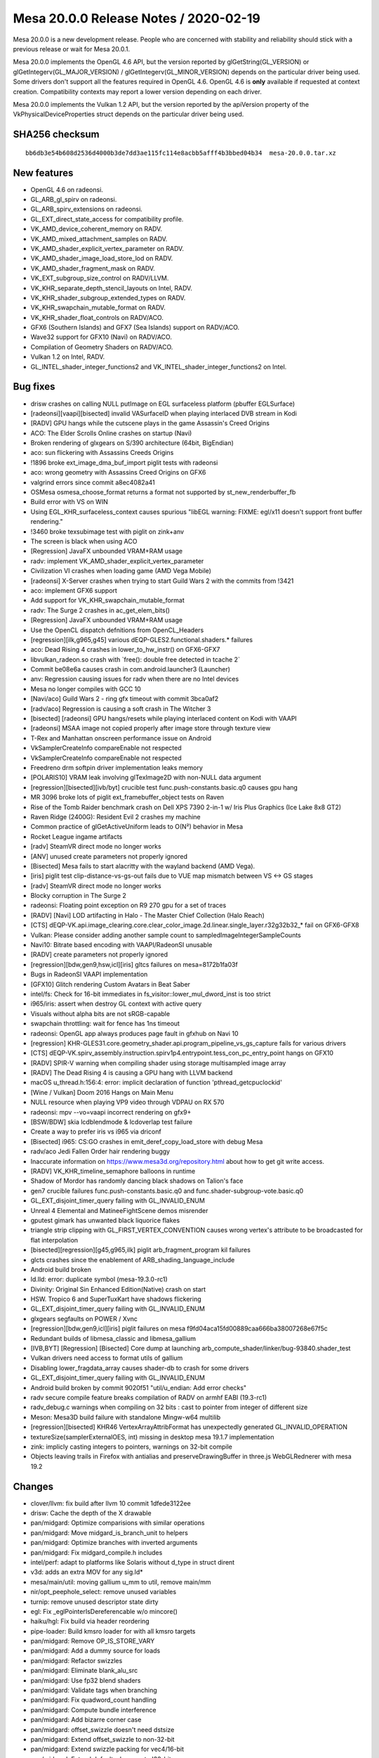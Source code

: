 Mesa 20.0.0 Release Notes / 2020-02-19
======================================

Mesa 20.0.0 is a new development release. People who are concerned with
stability and reliability should stick with a previous release or wait
for Mesa 20.0.1.

Mesa 20.0.0 implements the OpenGL 4.6 API, but the version reported by
glGetString(GL_VERSION) or glGetIntegerv(GL_MAJOR_VERSION) /
glGetIntegerv(GL_MINOR_VERSION) depends on the particular driver being
used. Some drivers don't support all the features required in OpenGL
4.6. OpenGL 4.6 is **only** available if requested at context creation.
Compatibility contexts may report a lower version depending on each
driver.

Mesa 20.0.0 implements the Vulkan 1.2 API, but the version reported by
the apiVersion property of the VkPhysicalDeviceProperties struct depends
on the particular driver being used.

SHA256 checksum
---------------

::

     bb6db3e54b608d2536d4000b3de7dd3ae115fc114e8acbb5afff4b3bbed04b34  mesa-20.0.0.tar.xz

New features
------------

-  OpenGL 4.6 on radeonsi.
-  GL_ARB_gl_spirv on radeonsi.
-  GL_ARB_spirv_extensions on radeonsi.
-  GL_EXT_direct_state_access for compatibility profile.
-  VK_AMD_device_coherent_memory on RADV.
-  VK_AMD_mixed_attachment_samples on RADV.
-  VK_AMD_shader_explicit_vertex_parameter on RADV.
-  VK_AMD_shader_image_load_store_lod on RADV.
-  VK_AMD_shader_fragment_mask on RADV.
-  VK_EXT_subgroup_size_control on RADV/LLVM.
-  VK_KHR_separate_depth_stencil_layouts on Intel, RADV.
-  VK_KHR_shader_subgroup_extended_types on RADV.
-  VK_KHR_swapchain_mutable_format on RADV.
-  VK_KHR_shader_float_controls on RADV/ACO.
-  GFX6 (Southern Islands) and GFX7 (Sea Islands) support on RADV/ACO.
-  Wave32 support for GFX10 (Navi) on RADV/ACO.
-  Compilation of Geometry Shaders on RADV/ACO.
-  Vulkan 1.2 on Intel, RADV.
-  GL_INTEL_shader_integer_functions2 and
   VK_INTEL_shader_integer_functions2 on Intel.

Bug fixes
---------

-  drisw crashes on calling NULL putImage on EGL surfaceless platform
   (pbuffer EGLSurface)
-  [radeonsi][vaapi][bisected] invalid VASurfaceID when playing
   interlaced DVB stream in Kodi
-  [RADV] GPU hangs while the cutscene plays in the game Assassin's
   Creed Origins
-  ACO: The Elder Scrolls Online crashes on startup (Navi)
-  Broken rendering of glxgears on S/390 architecture (64bit, BigEndian)
-  aco: sun flickering with Assassins Creeds Origins
-  !1896 broke ext_image_dma_buf_import piglit tests with radeonsi
-  aco: wrong geometry with Assassins Creed Origins on GFX6
-  valgrind errors since commit a8ec4082a41
-  OSMesa osmesa_choose_format returns a format not supported by
   st_new_renderbuffer_fb
-  Build error with VS on WIN
-  Using EGL_KHR_surfaceless_context causes spurious "libEGL warning:
   FIXME: egl/x11 doesn't support front buffer rendering."
-  !3460 broke texsubimage test with piglit on zink+anv
-  The screen is black when using ACO
-  [Regression] JavaFX unbounded VRAM+RAM usage
-  radv: implement VK_AMD_shader_explicit_vertex_parameter
-  Civilization VI crashes when loading game (AMD Vega Mobile)
-  [radeonsi] X-Server crashes when trying to start Guild Wars 2 with
   the commits from !3421
-  aco: implement GFX6 support
-  Add support for VK_KHR_swapchain_mutable_format
-  radv: The Surge 2 crashes in ac_get_elem_bits()
-  [Regression] JavaFX unbounded VRAM+RAM usage
-  Use the OpenCL dispatch defnitions from OpenCL_Headers
-  [regression][ilk,g965,g45] various dEQP-GLES2.functional.shaders.\*
   failures
-  aco: Dead Rising 4 crashes in lower_to_hw_instr() on GFX6-GFX7
-  libvulkan_radeon.so crash with \`free(): double free detected in
   tcache 2\`
-  Commit be08e6a causes crash in com.android.launcher3 (Launcher)
-  anv: Regression causing issues for radv when there are no Intel
   devices
-  Mesa no longer compiles with GCC 10
-  [Navi/aco] Guild Wars 2 - ring gfx timeout with commit 3bca0af2
-  [radv/aco] Regression is causing a soft crash in The Witcher 3
-  [bisected] [radeonsi] GPU hangs/resets while playing interlaced
   content on Kodi with VAAPI
-  [radeonsi] MSAA image not copied properly after image store through
   texture view
-  T-Rex and Manhattan onscreen performance issue on Android
-  VkSamplerCreateInfo compareEnable not respected
-  VkSamplerCreateInfo compareEnable not respected
-  Freedreno drm softpin driver implementation leaks memory
-  [POLARIS10] VRAM leak involving glTexImage2D with non-NULL data
   argument
-  [regression][bisected][ivb/byt] crucible test
   func.push-constants.basic.q0 causes gpu hang
-  MR 3096 broke lots of piglit ext_framebuffer_object tests on Raven
-  Rise of the Tomb Raider benchmark crash on Dell XPS 7390 2-in-1 w/
   Iris Plus Graphics (Ice Lake 8x8 GT2)
-  Raven Ridge (2400G): Resident Evil 2 crashes my machine
-  Common practice of glGetActiveUniform leads to O(N²) behavior in Mesa
-  Rocket League ingame artifacts
-  [radv] SteamVR direct mode no longer works
-  [ANV] unused create parameters not properly ignored
-  [Bisected] Mesa fails to start alacritty with the wayland backend
   (AMD Vega).
-  [iris] piglit test clip-distance-vs-gs-out fails due to VUE map
   mismatch between VS <-> GS stages
-  [radv] SteamVR direct mode no longer works
-  Blocky corruption in The Surge 2
-  radeonsi: Floating point exception on R9 270 gpu for a set of traces
-  [RADV] [Navi] LOD artifacting in Halo - The Master Chief Collection
   (Halo Reach)
-  [CTS]
   dEQP-VK.api.image_clearing.core.clear_color_image.2d.linear.single_layer.r32g32b32_\*
   fail on GFX6-GFX8
-  Vulkan: Please consider adding another sample count to
   sampledImageIntegerSampleCounts
-  Navi10: Bitrate based encoding with VAAPI/RadeonSI unusable
-  [RADV] create parameters not properly ignored
-  [regression][bdw,gen9,hsw,icl][iris] gltcs failures on
   mesa=8172b1fa03f
-  Bugs in RadeonSI VAAPI implementation
-  [GFX10] Glitch rendering Custom Avatars in Beat Saber
-  intel/fs: Check for 16-bit immediates in
   fs_visitor::lower_mul_dword_inst is too strict
-  i965/iris: assert when destroy GL context with active query
-  Visuals without alpha bits are not sRGB-capable
-  swapchain throttling: wait for fence has 1ns timeout
-  radeonsi: OpenGL app always produces page fault in gfxhub on Navi 10
-  [regression]
   KHR-GLES31.core.geometry_shader.api.program_pipeline_vs_gs_capture
   fails for various drivers
-  [CTS]
   dEQP-VK.spirv_assembly.instruction.spirv1p4.entrypoint.tess_con_pc_entry_point
   hangs on GFX10
-  [RADV] SPIR-V warning when compiling shader using storage
   multisampled image array
-  [RADV] The Dead Rising 4 is causing a GPU hang with LLVM backend
-  macOS u_thread.h:156:4: error: implicit declaration of function
   'pthread_getcpuclockid'
-  [Wine / Vulkan] Doom 2016 Hangs on Main Menu
-  NULL resource when playing VP9 video through VDPAU on RX 570
-  radeonsi: mpv --vo=vaapi incorrect rendering on gfx9+
-  [BSW/BDW] skia lcdblendmode & lcdoverlap test failure
-  Create a way to prefer iris vs i965 via driconf
-  [Bisected] i965: CS:GO crashes in emit_deref_copy_load_store with
   debug Mesa
-  radv/aco Jedi Fallen Order hair rendering buggy
-  Inaccurate information on https://www.mesa3d.org/repository.html
   about how to get git write access.
-  [RADV] VK_KHR_timeline_semaphore balloons in runtime
-  Shadow of Mordor has randomly dancing black shadows on Talion's face
-  gen7 crucible failures func.push-constants.basic.q0 and
   func.shader-subgroup-vote.basic.q0
-  GL_EXT_disjoint_timer_query failing with GL_INVALID_ENUM
-  Unreal 4 Elemental and MatineeFightScene demos misrender
-  gputest gimark has unwanted black liquorice flakes
-  triangle strip clipping with GL_FIRST_VERTEX_CONVENTION causes wrong
   vertex's attribute to be broadcasted for flat interpolation
-  [bisected][regression][g45,g965,ilk] piglit arb_fragment_program kil
   failures
-  glcts crashes since the enablement of ARB_shading_language_include
-  Android build broken
-  ld.lld: error: duplicate symbol (mesa-19.3.0-rc1)
-  Divinity: Original Sin Enhanced Edition(Native) crash on start
-  HSW. Tropico 6 and SuperTuxKart have shadows flickering
-  GL_EXT_disjoint_timer_query failing with GL_INVALID_ENUM
-  glxgears segfaults on POWER / Xvnc
-  [regression][bdw,gen9,icl][iris] piglit failures on mesa
   f9fd04aca15fd00889caa666ba38007268e67f5c
-  Redundant builds of libmesa_classic and libmesa_gallium
-  [IVB,BYT] [Regression] [Bisected] Core dump at launching
   arb_compute_shader/linker/bug-93840.shader_test
-  Vulkan drivers need access to format utils of gallium
-  Disabling lower_fragdata_array causes shader-db to crash for some
   drivers
-  GL_EXT_disjoint_timer_query failing with GL_INVALID_ENUM
-  Android build broken by commit 9020f51 "util/u_endian: Add error
   checks"
-  radv secure compile feature breaks compilation of RADV on armhf EABI
   (19.3-rc1)
-  radv_debug.c warnings when compiling on 32 bits : cast to pointer
   from integer of different size
-  Meson: Mesa3D build failure with standalone Mingw-w64 multilib
-  [regression][bisected] KHR46 VertexArrayAttribFormat has unexpectedly
   generated GL_INVALID_OPERATION
-  textureSize(samplerExternalOES, int) missing in desktop mesa 19.1.7
   implementation
-  zink: implicly casting integers to pointers, warnings on 32-bit
   compile
-  Objects leaving trails in Firefox with antialias and
   preserveDrawingBuffer in three.js WebGLRednerer with mesa 19.2

Changes
-------

-  clover/llvm: fix build after llvm 10 commit 1dfede3122ee
-  drisw: Cache the depth of the X drawable
-  pan/midgard: Optimize comparisions with similar operations
-  pan/midgard: Move midgard_is_branch_unit to helpers
-  pan/midgard: Optimize branches with inverted arguments
-  pan/midgard: Fix midgard_compile.h includes
-  intel/perf: adapt to platforms like Solaris without d_type in struct
   dirent
-  v3d: adds an extra MOV for any sig.ld\*
-  mesa/main/util: moving gallium u_mm to util, remove main/mm
-  nir/opt_peephole_select: remove unused variables
-  turnip: remove unused descriptor state dirty
-  egl: Fix \_eglPointerIsDereferencable w/o mincore()
-  haiku/hgl: Fix build via header reordering
-  pipe-loader: Build kmsro loader for with all kmsro targets
-  pan/midgard: Remove OP_IS_STORE_VARY
-  pan/midgard: Add a dummy source for loads
-  pan/midgard: Refactor swizzles
-  pan/midgard: Eliminate blank_alu_src
-  pan/midgard: Use fp32 blend shaders
-  pan/midgard: Validate tags when branching
-  pan/midgard: Fix quadword_count handling
-  pan/midgard: Compute bundle interference
-  pan/midgard: Add bizarre corner case
-  pan/midgard: offset_swizzle doesn't need dstsize
-  pan/midgard: Extend offset_swizzle to non-32-bit
-  pan/midgard: Extend swizzle packing for vec4/16-bit
-  pan/midgard: Extend default_phys_reg to !32-bit
-  panfrost/ci: Update T760 expectations
-  pan/midgard: Fix printing of half-registers in texture ops
-  pan/midgard: Disassemble half-steps correctly
-  pan/midgard: Pass shader stage to disassembler
-  pan/midgard: Switch base for vertex texturing on T720
-  nir: Add load_output_u8_as_fp16_pan intrinsic
-  pan/midgard: Identify ld_color_buffer_u8_as_fp16\*
-  pan/midgard: Implement nir_intrinsic_load_output_u8_as_fp16_pan
-  pan/midgard: Pack load/store masks
-  panfrost: Select format-specific blending intrinsics
-  pan/midgard: Add blend shader selection bits for MRT
-  pan/midgard: Implement linearly-constrained register allocation
-  pan/midgard: Integrate LCRA
-  pan/midgard: Remove util/ra support
-  pan/midgard: Compute spill costs
-  pan/lcra: Use Chaitin's spilling heuristic
-  pan/midgard: Copypropagate vector creation
-  pan/midgard: Fix copypropagation for textures
-  pan/midgard: Generalize texture registers across GPUs
-  pan/midgard: Fix vertex texturing on early Midgard
-  pan/midgard: Use texture, not textureLod, on early Midgard
-  pan/midgard: Disassemble with old pipeline always on T720
-  pan/midgard: Prioritize texture registers
-  pan/midgard: Expand 64-bit writemasks
-  pan/midgard: Implement i2i64 and u2u64
-  pan/midgard: Fix mir_round_bytemask_down for !32b
-  pan/midgard: Pack 64-bit swizzles
-  pan/midgard: Use generic constant packing for 8/64-bit
-  pan/midgard: Implement non-aligned UBOs
-  pan/midgard: Expose more typesize helpers
-  pan/midgard: Fix masks/alignment for 64-bit loads
-  pan/midgard: Represent ld/st offset unpacked
-  pan/midgard: Use shader stage in mir_op_computes_derivative
-  panfrost: Stub out clover callbacks
-  panfrost: Pass kernel inputs as uniforms
-  panfrost: Disable tiling for GLOBAL resources
-  panfrost: Set PIPE_COMPUTE_CAP_ADDRESS_BITS to 64
-  pan/midgard: Introduce quirks checks
-  panfrost: Add the lod_bias field
-  nir: Add load_sampler_lod_paramaters_pan intrinsic
-  pan/midgard: Implement load_sampler_lod_paramaters_pan
-  pan/midgard: Add LOD bias/clamp lowering
-  pan/midgard: Describe quirk MIDGARD_BROKEN_LOD
-  pan/midgard: Enable LOD lowering only on buggy chips
-  panfrost: Add lcra.c to Android.mk
-  pan/midgard: Use lower_tex_without_implicit_lod
-  panfrost: Add information about T720 tiling
-  panfrost: Implement pan_tiler for non-hierarchy GPUs
-  panfrost: Simplify draw_flags
-  pan/midgard: Splatter on fragment out
-  gitlab-ci: Remove non-default skips from Panfrost
-  panfrost: Remove blend shader hack
-  panfrost: Update SET_VALUE with information from igt
-  panfrost: Rename SET_VALUE to WRITE_VALUE
-  gallium/util: Support POLYGON in u_stream_outputs_for_vertices
-  pan/midgard: Move spilling code out of scheduler
-  pan/midgard: Split spill node selection/spilling
-  pan/midgard: Simplify spillability test
-  pan/midgard: Remove spill cost heuristic
-  pan/midgard: Move bounds checking into LCRA
-  pan/midgard: Remove consecutive_skip code
-  pan/midgard: Remove code marked "TODO: remove me"
-  pan/midgard: Dynamically allocate r26/27 for spills
-  pan/midgard: Use no_spill bitmask
-  pan/midgard: Don't use no_spill for memory spill src
-  pan/midgard: Force alignment for csel_v
-  pan/midgard: Don't try to free NULL in LCRA
-  pan/midgard: Simplify and fix vector copyprop
-  pan/midgard: Fix shift for TLS access
-  panfrost: Describe thread local storage sizing rules
-  panfrost: Rename unknown_address_0 -> scratchpad
-  panfrost: Split stack_shift nibble from unk0
-  panfrost: Add routines to calculate stack size/shift
-  panfrost: Factor out panfrost_query_raw
-  panfrost: Query core count and thread tls alloc
-  panfrost: Route stack_size from compiler
-  panfrost: Emit SFBD/MFBD after a batch, instead of before
-  panfrost: Handle minor cppcheck issues
-  pan/midgard: Remove unused ld/st packing hepers
-  pan/midgard: Handle misc. cppcheck warnings
-  panfrost: Calculate maximum stack_size per batch
-  panfrost: Pass size to panfrost_batch_get_scratchpad
-  pandecode: Add cast
-  panfrost: Move nir_undef_to_zero to Midgard compiler
-  panfrost: Move property queries to \_encoder
-  panfrost: Add panfrost_model_name helper
-  panfrost: Report GPU name in es2_info
-  ci: Remove T760/T860 from CI temporarily
-  panfrost: Pass blend RT number through
-  pan/midgard: Add schedule barrier after fragment writeout
-  pan/midgard: Writeout per render target
-  pan/midgard: Fix liveness analysis with multiple epilogues
-  pan/midgard: Set r1.w magic
-  panfrost: Fix FBD issue
-  ci: Reinstate Panfrost CI
-  panfrost: Remove fbd_type enum
-  panfrost: Pack invocation_shifts manually instead of a bit field
-  panfrost: Remove asserts in panfrost_pack_work_groups_compute
-  panfrost: Simplify sampler upload condition
-  panfrost: Don't double-create scratchpad
-  panfrost: Add PAN_MESA_DEBUG=precompile for shader-db
-  panfrost: Let precompile imply shaderdb
-  panfrost: Handle empty shaders
-  pan/midgard: Use a reg temporary for mutiple writes
-  pan/midgard: Hoist temporary coordinate for cubemaps
-  pan/midgard: Set .shadow for shadow samplers
-  pan/midgard: Set Z to shadow comparator for 2D
-  pan/midgard: Add uniform/work heuristic
-  pan/midgard: Implement textureOffset for 2D textures
-  pan/midgard: Fix crash with txs
-  pan/midgard: Lower txd with lower_tex
-  panfrost: Decode shader types in pantrace shader-db
-  pan/decode: Skip COMPUTE in blobber-db
-  pan/decode: Prefix blobberdb with MESA_SHADER_\*
-  pan/decode: Append 0:0 spills:fills to blobber-db
-  pan/midgard: Fix disassembler cycle/quadword counting
-  pan/midgard: Bounds check lcra_restrict_range
-  pan/midgard: Extend IS_VEC4_ONLY to arguments
-  pan/midgard: Clamp LOD register swizzle
-  pan/midgard: Expand swizzle for texelFetch
-  pan/midgard: Fix fallthrough from offset to comparator
-  pan/midgard: Do witchcraft on texture offsets
-  pan/midgard: Generalize temp coordinate to non-2D
-  pan/midgard: Implement shadow cubemaps
-  pan/midgard: Enable lower_(un)pack_\* lowering
-  pan/midgard: Support loads from R11G11B10 in a blend shader
-  pan/midgard: Add mir_upper_override helper
-  pan/midgard: Compute destination override
-  panfrost: Rename pan_instancing.c -> pan_attributes.c
-  panfrost: Factor batch/resource out of instancing routines
-  panfrost: Move instancing routines to encoder/
-  panfrost: Factor out panfrost_compute_magic_divisor
-  panfrost: Fix off-by-one in pan_invocation.c
-  pan/decode: Fix reference computation for invocations
-  panfrost: Slight cleanup of Gallium's pan_attribute.c
-  panfrost: Remove pan_shift_odd
-  pan/decode: Handle gl_VertexID/gl_InstanceID
-  panfrost: Unset vertex_id_zero_based
-  pan/midgard: Factor out emit_attr_read
-  pan/midgard: Lower gl_VertexID/gl_InstanceID to attributes
-  panfrost: Extend attribute_count for vertex builtins
-  panfrost: Route gl_VertexID through cmdstream
-  pan/midgard: Fix minor typo
-  panfrost: Remove MALI_SPECIAL_ATTRIBUTE_BASE defines
-  panfrost: Update information on fixed attributes/varyings
-  panfrost: Remove MALI_ATTR_INTERNAL
-  panfrost: Inline away MALI_NEGATIVE
-  panfrost: Implement remaining texture wrap modes
-  panfrost: Add pan_attributes.c to Android.mk
-  panfrost: Add missing #include in common header
-  panfrost: Remove mali_alt_func
-  panfrost; Update comment about work/uniform_count
-  panfrost: Remove 32-bit next_job path
-  glsl: Set .flat for gl_FrontFacing
-  pan/midgard: Promote tilebuffer reads to 32-bit
-  pan/midgard: Use type-appropriate st_vary
-  pan/midgard: Implement flat shading
-  panfrost: Identify glProvokingVertex flag
-  panfrost: Disable some CAPs we want lowered
-  panfrost: Implement integer varyings
-  panfrost: Remove MRT indirection in blend shaders
-  panfrost: Respect glPointSize()
-  pan/midgard: Convert fragment writeout to proper branches
-  pan/midgard: Remove prepacked_branch
-  panfrost: Handle RGB16F colour clear
-  panfrost: Pack MRT blend shaders into a single BO
-  pan/midgard: Fix memory corruption in constant combining
-  pan/midgard: Use better heuristic for shader termination
-  pan/midgard: Generalize IS_ALU and quadword_size
-  pan/midgard: Generate MRT writeout loops
-  pan/midgard: Remove old comment
-  pan/midgard: Identity ld_color_buffer as 32-bit
-  pan/midgard: Use upper ALU tags for MFBD writeout
-  panfrost: Texture from Z32F_S8 as R32F
-  panfrost: Support rendering to non-zero Z/S layers
-  panfrost: Implement sRGB blend shaders
-  panfrost: Cleanup tiling selection logic
-  panfrost: Report MSAA 4x supported for dEQP
-  panfrost: Handle PIPE_FORMAT_R10G10B10A2_USCALED
-  panfrost: Respect constant buffer_offset
-  panfrost: Adjust for mismatch between hardware/Gallium in arrays/cube
-  pan/midgard: Account for z/w flip in texelFetch
-  panfrost: Don't double-flip Z/W for 2D arrays
-  pan/midgard: Support indirect UBO offsets
-  panfrost: Fix linear depth textures
-  pan/midgard: Bytemasks should round up, not round down
-  panfrost: Identify un/pack colour opcodes
-  pan/midgard: Fix recursive csel scheduling
-  panfrost: Expose some functionality with dEQP flag
-  panfrost: Compile tiling routines with -O3
-  panfrost,lima: De-Galliumize tiling routines
-  panfrost: Rework linear<--->tiled conversions
-  panfrost: Add pandecode entries for ASTC/ETC formats
-  panfrost: Fix crash in compute variant allocation
-  panfrost: Drop mysterious zero=0xFFFF field
-  panfrost: Don't use implicit mali_exception_status enum
-  pan/decode: Remove last_size
-  pan/midgard: Remove pack_color define
-  pan/decode: Remove SHORT_SLIDE indirection
-  panfrost: Fix 32-bit warning for \`indices\`
-  pan/decode: Drop MFBD compute shader stuff
-  pan/midgard: Record TEXTURE_OP_BARRIER
-  pan/midgard: Disassemble barrier instructions
-  pan/midgard: Validate barriers use a barrier tag
-  pan/midgard: Handle tag 0x4 as texture
-  pan/midgard: Remove float_bitcast
-  pan/midgard: Fix missing prefixes
-  pan/midgard: Don't crash with constants on unknown ops
-  pan/midgard: Use fprintf instead of printf for constants
-  lima: Beautify stream dumps
-  lima: Parse VS and PLBU command stream while making a dump
-  lima/streamparser: Fix typo in vs semaphore parser
-  lima/streamparser: Add findings introduced with gl_PointSize
-  lima/parser: Some fixes and cleanups
-  lima/parser: Add RSW parsing
-  lima/parser: Add texture descriptor parser
-  lima: Rotate dump files after each finished pp frame
-  lima: Fix dump file creation
-  lima/parser: Fix rsw parser
-  lima/parser: Fix VS cmd stream parser
-  lima/parser: Make rsw alpha blend parsing more readable
-  lima: Add stencil support
-  lima: Fix alpha blending
-  vulkan/wsi: disable the hardware cursor
-  main: fix several 'may be used uninitialized' warnings
-  glsl: fix an incorrect max_array_access after optimization of
   ssbo/ubo
-  glsl: fix a binding points assignment for ssbo/ubo arrays
-  glsl/nir: do not change an element index to have correct block name
-  mesa/st: fix a memory leak in get_version
-  util: import xxhash
-  util: move fnv1a hash implementation into its own header
-  util/hash_table: replace \_mesa_hash_data's fnv1a hash function with
   xxhash
-  util/hash_table: added hash functions for integer types
-  util/hash_table: update users to use new optimal integer hash
   functions
-  intel: Add device info for 1x4x6 Jasper Lake
-  intel: Add pci-ids for Jasper Lake
-  lima: fix stride in texture descriptor
-  lima: add layer_stride field to lima_resource struct
-  lima: introduce ppir_op_load_coords_reg to differentiate between
   loading texture coordinates straight from a varying vs loading them
   from a register
-  lima: add cubemap support
-  lima/ppir: add lod-bias support
-  radv: Fix timeout handling in syncobj wait.
-  radv: Remove \_mesa_locale_init/fini calls.
-  turnip: Remove \_mesa_locale_init/fini calls.
-  anv: Remove \_mesa_locale_init/fini calls.
-  radv: Fix disk_cache_get size argument.
-  radv: Close all unnecessary fds in secure compile.
-  radv: Do not change scratch settings while shaders are active.
-  radv: Allocate cmdbuffer space for buffer marker write.
-  radv: Enable VK_KHR_buffer_device_address.
-  amd/llvm: Refactor ac_build_scan.
-  radv: Unify max_descriptor_set_size.
-  radv: Fix timeline semaphore refcounting.
-  radv: Fix RGBX Android<->Vulkan format correspondence.
-  amd/common: Fix tcCompatible degradation on Stoney.
-  amd/common: Always use addrlib for HTILE tc-compat.
-  radv: Limit workgroup size to 1024.
-  radv: Expose all sample counts for integer formats as well.
-  amd/common: Handle alignment of 96-bit formats.
-  nir: Add clone/hash/serialize support for non-uniform tex
   instructions.
-  nir: print non-uniform tex fields.
-  amd/common: Always initialize gfx9 mipmap offset/pitch.
-  turnip: Use VK_NULL_HANDLE instead of NULL.
-  meson: Enable -Werror=int-conversion.
-  Revert "amd/common: Always initialize gfx9 mipmap offset/pitch."
-  radv: Only use the gfx mipmap level offset/pitch for linear textures.
-  spirv: Fix glsl type assert in spir2nir.
-  radv: Emit a BATCH_BREAK when changing pixel shaders or
   CB_TARGET_MASK.
-  radv: Use new scanout gfx9 metadata flag.
-  radv: Disable VK_EXT_sample_locations on GFX10.
-  radv: Remove syncobj_handle variable in header.
-  radv: Expose VK_KHR_swapchain_mutable_format.
-  radv: Allow DCC & TC-compat HTILE with
   VK_IMAGE_CREATE_EXTENDED_USAGE_BIT.
-  radv: Do not set SX DISABLE bits for RB+ with unused surfaces.
-  llvmpipe: use ppc64le/ppc64 Large code model for JIT-compiled shaders
-  util/os_socket: Include unistd.h to fix build error
-  panfrost: MALI_DEPTH_TEST is actually MALI_DEPTH_WRITEMASK
-  panfrost: Destroy the upload manager allocated in
   panfrost_create_context()
-  panfrost: Release the ctx->pipe_framebuffer ref
-  panfrost: Move BO cache related fields to a sub-struct
-  panfrost: Try to evict unused BOs from the cache
-  gallium: Fix the ->set_damage_region() implementation
-  panfrost: Make sure we reset the damage region of RTs at flush time
-  panfrost: Remove unneeded phi nodes
-  panfrost/midgard: Fix swizzle for store instructions
-  panfrost/midgard: Print the actual source register for store
   operations
-  panfrost/midgard: Use a union to manipulate embedded constants
-  panfrost/midgard: Rework mir_adjust_constants() to make it type/size
   agnostic
-  panfrost/midgard: Make sure promote_fmov() only promotes 32-bit imovs
-  panfrost/midgard: Factorize f2f and u2u handling
-  panfrost/midgard: Add f2f64 support
-  panfrost/midgard: Fix mir_print_instruction() for branch instructions
-  panfrost/midgard: Add 64 bits float <-> int converters
-  panfrost/midgard: Add missing lowering passes for type/size
   conversion ops
-  panfrost/midgard: Add a condense_writemask() helper
-  panfrost/midgard: Prettify embedded constant prints
-  panfrost: Fix the damage box clamping logic
-  turnip: Update tu_query_pool with turnip-specific fields
-  turnip: Implement vkCreateQueryPool for occlusion queries
-  turnip: Implement vkCmdBeginQuery for occlusion queries
-  turnip: Implement vkCmdEndQuery for occlusion queries
-  turnip: Update query availability on render pass end
-  turnip: Implement vkGetQueryPoolResults for occlusion queries
-  turnip: Implement vkCmdResetQueryPool
-  turnip: Implement vkCmdCopyQueryPoolResults for occlusion queries
-  anv: Properly fetch partial results in vkGetQueryPoolResults
-  anv: Handle unavailable queries in vkCmdCopyQueryPoolResults
-  turnip: Enable occlusionQueryPrecise
-  turnip: Free event->bo on vkDestroyEvent
-  turnip: Fix vkGetQueryPoolResults with available flag
-  turnip: Fix vkCmdCopyQueryPoolResults with available flag
-  s/APIENTRY/GLAPIENTRY/ in teximage.c
-  nir: fix a couple signed/unsigned comparison warnings in
   nir_builder.h
-  Call shmget() with permission 0600 instead of 0777
-  nir: no-op C99 \_Pragma() with MSVC
-  util/vector: Fix u_vector_foreach when head rolls over
-  spirv: Don't leak GS initialization to other stages
-  glsl: Check earlier for MaxShaderStorageBlocks and MaxUniformBlocks
-  glsl: Check earlier for MaxTextureImageUnits and MaxImageUniforms
-  anv: Initialize depth_bounds_test_enable when not explicitly set
-  spirv: Consider the sampled_image case in wa_glslang_179 workaround
-  intel/fs: Lower 64-bit MOVs after lower_load_payload()
-  intel/fs: Fix lowering of dword multiplication by 16-bit constant
-  intel/vec4: Fix lowering of multiplication by 16-bit constant
-  anv/gen12: Temporarily disable VK_KHR_buffer_device_address (and EXT)
-  spirv: Implement SPV_KHR_non_semantic_info
-  panfrost: Fix Makefile.sources
-  anv: Drop unused function parameter
-  anv: Ignore some CreateInfo structs when rasterization is disabled
-  intel/fs: Only use SLM fence in compute shaders
-  spirv: Drop EXT for PhysicalStorageBuffer symbols
-  spirv: Handle PhysicalStorageBuffer in memory barriers
-  nir: Add missing nir_var_mem_global to various passes
-  intel/fs: Add FS_OPCODE_SCHEDULING_FENCE
-  intel/fs: Add workgroup_size() helper
-  intel/fs: Don't emit fence for shared memory if only one thread is
   used
-  intel/fs: Don't emit control barrier if only one thread is used
-  anv: Always initialize target_stencil_layout
-  intel/compiler: Add names for SHADER_OPCODE_[IU]SUB_SAT
-  nir: Make nir_deref_path_init skip trivial casts
-  egl: Mention if swrast is being forced
-  drm-shim: fix EOF case
-  etnaviv: rs: upsampling is not supported
-  etnaviv: add drm-shim
-  etnaviv: drop not used config_out function param
-  etnaviv: use a more self-explanatory param name
-  etnaviv: handle 8 byte block in tiling
-  etnaviv: add support for extended pe formats
-  etnaviv: fix integer vertex formats
-  etnaviv: use NORMALIZE_SIGN_EXTEND
-  etnaviv: fix R10G10B10A2 vertex format entries
-  etnaviv: handle integer case for GENERIC_ATTRIB_SCALE
-  etnaviv: remove dead code
-  etnaviv: remove not used etna_bits_ones(..)
-  etnaviv: drop compiled_rs_state forward declaration
-  etnaviv: update resource status after flushing
-  gallium: add PIPE_CAP_MAX_VERTEX_BUFFERS
-  etnaviv: check if MSAA is supported
-  etnaviv: gc400 does not support any vertex sampler
-  etnaviv: use a better name for FE_VERTEX_STREAM_UNK14680
-  etnaviv: move state based texture structs
-  etnaviv: move descriptor based texture structs
-  etnaviv: add deqp debug option
-  etnaviv: drop default state for PE_STENCIL_CONFIG_EXT2
-  etnaviv: drm-shim: add GC400
-  nir: Fix non-determinism in lower_global_vars_to_local
-  radv: Rename ac_arg_regfile
-  ac: Add a shared interface between radv, radeonsi, LLVM and ACO
-  ac/nir, radv, radeonsi: Switch to using ac_shader_args
-  radv: Move argument declaration out of nir_to_llvm
-  aco: Constify radv_nir_compiler_options in isel
-  aco: Use radv_shader_args in aco_compile_shader()
-  aco: Split vector arguments at the beginning
-  aco: Make num_workgroups and local_invocation_ids one argument each
-  radv: Replace supports_spill with explict_scratch_args
-  aco: Use common argument handling
-  aco: Make unused workgroup id's 0
-  nir: Maintain the algebraic automaton's state as we work.
-  a6xx: Add more CP packets
-  freedreno: Use new macros for CP_WAIT_REG_MEM and CP_WAIT_MEM_GTE
-  freedreno: Fix CP_MEM_TO_REG flag definitions
-  freedreno: Document CP_COND_REG_EXEC more
-  freedreno: Document CP_UNK_A6XX_55
-  freedreno: Document CP_INDIRECT_BUFFER_CHAIN
-  panfrost: Fix panfrost_bo_access memory leak
-  panfrost: Fix headers and gpu_headers memory leak
-  aco: fix immediate offset for spills if scratch is used
-  aco: only use single-dword loads/stores for spilling
-  aco: fix accidential reordering of instructions when scheduling
-  aco: workaround Tonga/Iceland hardware bug
-  aco: fix invalid access on Pseudo_instructions
-  aco: preserve kill flag on moved operands during RA
-  aco: rematerialize s_movk instructions
-  aco: check if SALU instructions are predeceeded by exec when
   calculating WQM needs
-  aco: value number instructions using the execution mask
-  aco: use s_and_b64 exec to reduce uniform booleans to one bit
-  amd/llvm: Add Subgroup Scan functions for SI
-  radv: Enable Subgroup Arithmetic and Clustered for SI
-  aco: don't value-number instructions from within a loop with ones
   after the loop.
-  aco: don't split live-ranges of linear VGPRs
-  aco: fix a couple of value numbering issues
-  aco: refactor visit_store_fs_output() to use the Builder
-  aco: Initial GFX7 Support
-  aco: SI/CI - fix sampler aniso
-  aco: fix SMEM offsets for SI/CI
-  aco: implement nir_op_fquantize2f16 for SI/CI
-  aco: only use scalar loads for readonly buffers on SI/CI
-  aco: implement nir_op_isign on SI/CI
-  aco: move buffer_store data to VGPR if needed
-  aco: implement quad swizzles for SI/CI
-  aco: recognize SI/CI SMRD hazards
-  aco: fix disassembly of writelane instructions.
-  aco: split read/writelane opcode into VOP2/VOP3 version for SI/CI
-  aco: implement 64bit VGPR shifts for SI/CI
-  aco: make 1/2*PI a literal constant on SI/CI
-  aco: implement 64bit i2b for SI /CI
-  aco: implement 64bit ine/ieq for SI/CI
-  aco: disable disassembly for SI/CI due to lack of support by LLVM
-  radv: only flush scalar cache for SSBO writes with ACO on GFX8+
-  aco: flush denorms after fmin/fmax on pre-GFX9
-  aco: don't use a scalar temporary for reductions on GFX10
-  aco: implement (clustered) reductions for SI/CI
-  aco: implement inclusive_scan for SI/CI
-  aco: implement exclusive scan for SI/CI
-  radv: disable Youngblood app profile if ACO is used
-  aco: return to loop_active mask at continue_or_break blocks
-  radv: Enable ACO on GFX7 (Sea Islands)
-  aco: use soffset for MUBUF instructions on SI/CI
-  aco: improve readfirstlane after uniform ssbo loads on GFX7
-  aco: propagate temporaries into expanded vectors
-  nir: fix printing of var_decl with more than 4 components.
-  aco: compact various Instruction classes
-  aco: compact aco::span<T> to use uint16_t offset and size instead of
   pointer and size_t.
-  aco: fix unconditional demote_to_helper
-  aco: rework lower_to_cssa()
-  aco: handle phi affinities transitively through parallelcopies
-  aco: ignore parallelcopies to the same register on jump threading
-  aco: fix combine_salu_not_bitwise() when SCC is used
-  aco: reorder VMEM operands in ACO IR
-  aco: fix register allocation with multiple live-range splits
-  aco: simplify adjust_sample_index_using_fmask() & get_image_coords()
-  aco: simplify gathering of MIMG address components
-  docs: add new features for RADV/ACO.
-  aco: fix image_atomic_cmp_swap
-  Revert "st/dri: do FLUSH_VERTICES before calling flush_resource"
-  Revert "gallium: add st_context_iface::flush_resource to call
   FLUSH_VERTICES"
-  intel/blorp: Fix usage of uninitialized memory in key hashing
-  i965/program_cache: Lift restriction on shader key size
-  intel/blorp: Fix usage of uninitialized memory in key hashing
-  intel/fs: Do not lower large local arrays to scratch on gen7
-  i965: Unify CC_STATE and BLEND_STATE atoms on Haswell as a workaround
-  glsl: Add varyings to "zero-init of uninitialized vars" workaround
-  drirc: Add glsl_zero_init workaround for GpuTest
-  iris/query: Implement PIPE_QUERY_GPU_FINISHED
-  iris: Fix value of out-of-bounds accesses for vertex attributes
-  i965: Do not set front_buffer_dirty if there is no front buffer
-  st/mesa: Handle the rest renderbuffer formats from OSMesa
-  st/nir: Unify inputs_read/outputs_written before serializing NIR
-  nir/serialize: pack function has name and entry point into flags.
-  nir/serialize: fix serializing functions with no implementations.
-  spirv: don't store 0 to cs.ptr_size for non kernel stages.
-  spirv: get the correct type for function returns.
-  spirv/nir/opencl: handle some multiply instructions.
-  nir: add 64-bit ufind_msb lowering support. (v2)
-  nouveau: request ufind_msb64 lowering in the frontend.
-  vtn/opencl: add clz support
-  nir: fix deref offset builder
-  llvmpipe: initial query buffer object support. (v2)
-  docs: add llvmpipe to ARB_query_buffer_object.
-  gallivm: split out the flow control ir to a common file.
-  gallivm: nir->tgsi info convertor (v2)
-  gallivm: add popcount intrinsic wrapper
-  gallivm: add cttz wrapper
-  gallivm: add selection for non-32 bit types
-  gallivm: add nir->llvm translation (v2)
-  draw: add nir info gathering and building support
-  gallium: add nir lowering passes for the draw pipe stages. (v2)
-  gallivm: add swizzle support where one channel isn't defined.
-  llvmpipe: add initial nir support
-  nir/samplers: don't zero samplers_used/txf.
-  llvmpipe/images: handle undefined atomic without crashing
-  gallivm/llvmpipe: add support for front facing in sysval.
-  llvmpipe: enable texcoord semantics
-  gallium/scons: fix graw-xlib build on OSX.
-  llvmpipe: add queries disabled flag
-  llvmpipe: disable occlusion queries when requested by state tracker
-  draw: add support for collecting primitives generated outside
   streamout
-  llvmpipe: enable support for primitives generated outside streamout
-  aco: handle gfx7 int8/10 clamping on exports
-  gallivm: add bitfield reverse and ufind_msb
-  llvmpipe/nir: handle texcoord requirements
-  gallivm: fix transpose for when first channel isn't created
-  gallivm: fix perspective enable if usage_mask doesn't have 0 bit set
-  gallivm/nir: cleanup code and call cmp wrapper
-  gallivm/nir: copy compare ordering code from tgsi
-  gallivm: add base instance sysval support
-  gallivm/draw: add support for draw_id system value.
-  gallivm: fixup base_vertex support
-  llvmpipe: enable ARB_shader_draw_parameters.
-  vtn: convert vload/store to single value loops
-  vtn/opencl: add shuffle/shuffle support
-  gallivm/nir: wrap idiv to avoid divide by 0 (v2)
-  llvmpipe: switch to NIR by default
-  nir: sanitize work group intrinsics to always be 32-bit.
-  gallivm: add 64-bit const int creator.
-  llvmpipe/gallivm: add kernel inputs
-  gallivm: add support for 8-bit/16-bit integer builders
-  gallivm: pick integer builders for alu instructions.
-  gallivm/nir: allow 8/16-bit conversion and comparison.
-  tgsi/mesa: handle KERNEL case
-  gallivm/llvmpipe: add support for work dimension intrinsic.
-  gallivm/llvmpipe: add support for block size intrinsic
-  gallivm/llvmpipe: add support for global operations.
-  llvmpipe: handle serialized nir as a shader type.
-  llvmpipe: add support for compute shader params
-  llvmpipe/nir: use nir_max_vec_components in more places
-  gallivm: handle non-32 bit undefined
-  llvmpipe: lower hadd/add_sat
-  gallivm/nir: lower packing
-  gallivm/nir: add vec8/16 support
-  llvmpipe: add debug option to enable OpenCL support.
-  gallivm: fixup const int64 builder.
-  llvmpipe: enable ARB_shader_group_vote.
-  gallium/util: add multi_draw_indirect to util_draw_indirect.
-  llvmpipe: enable driver side multi draw indirect
-  llvmpipe: add support for ARB_indirect_parameters.
-  llvmpipe: add ARB_derivative_control support
-  gallivm: fix gather component handling.
-  llvmpipe: fix some integer instruction lowering.
-  galllivm: fix gather offset casting
-  gallivm: fix find lsb
-  gallivm/nir: add missing break for isub.
-  .mailmap: use correct email address
-  virgl: support emulating planar image sampling
-  gallium/swr: Enable support bptc format.
-  docs/features: mark GL_ARB_texture_compression_bptc as done for
   llvmpipe, softpipe, swr
-  gallium: enable INTEL_PERFORMANCE_QUERY
-  iris: INTEL performance query implementation
-  gallium: check all planes' pipe formats in case of multi-samplers
-  radeonsi: Clear uninitialized variable
-  st_get_external_sampler_key: improve error message
-  zink: make sure src image is transfer-src-optimal
-  Bump VERSION to 20.0.0-devel
-  docs/new_features: Empty the feature list for the 20.0 cycle
-  nir: correct use of identity check in python
-  r200: use preprocessor for big vs little endian checks
-  r100: Use preprocessor to select big vs little endian paths
-  dri/osmesa: use preprocessor for selecting endian code paths
-  util/u_endian: Use \_WIN32 instead of \_MSC_VER
-  util/u_endian: set PIPE_ARCH_*_ENDIAN to 1
-  mesa/main: replace uses of \_mesa_little_endian with preprocessor
-  mesa/swrast: replace instances of \_mesa_little_endian with
   preprocessor
-  mesa/main: delete now unused \_mesa_little_endian
-  gallium/osmesa: Use PIPE_ARCH_*_ENDIAN instead of little_endian
   function
-  util: rename PIPE_ARCH_*_ENDIAN to UTIL_ARCH_*_ENDIAN
-  util/u_endian: Add error checks
-  meson: Add dep_glvnd to egl deps when building with glvnd
-  docs: add release notes for 19.2.3
-  docs: add sha256 sum to 19.2.3 release notes
-  docs: update calendar, add news item and link release notes for
   19.2.2
-  meson: gtest needs pthreads
-  gallium/osmesa: Convert osmesa test to gtest
-  osmesa/tests: Extend render test to cover other working cases
-  util: Use ZSTD for shader cache if possible
-  docs: Add release notes for 19.2.4
-  docs: Add SHA256 sum for for 19.2.4
-  docs: update calendar, add news item and link release notes for
   19.2.4
-  docs: Add relnotes for 19.2.5
-  docs/relnotes/19.2.5: Add SHA256 sum
-  docs: update calendar, add news item and link release notes for
   19.2.5
-  docs/release-calendar: Update for extended 19.3 rc period
-  docs: Add release notes for 19.2.6
-  docs: Add SHA256 sum for 19.2.6
-  docs: update calendar, add news item and link release notes for
   19.2.6
-  gallium/auxiliary: Fix uses of gnu struct = {} extension
-  meson: Add -Werror=gnu-empty-initializer to MSVC compat args
-  docs: Add release notes for 19.2.7
-  docs: Add SHA256 sums for 19.2.7
-  docs: update calendar, add news item and link release notes for
   19.2.7
-  docs: Update mesa 19.3 release calendar
-  meson/broadcom: libbroadcom_cle needs expat headers
-  meson/broadcom: libbroadcom_cle also needs zlib
-  docs: add release notes for 19.3.0
-  docs/19.3.0: Add SHA256 sums
-  docs: Update release notes, index, and calendar for 19.3.0
-  dcos: add releanse notes for 19.3.1
-  docs: Add release notes, update calendar, and add news for 19.3.1
-  docs: add relnotes for 19.2.8
-  docs/relnotes/19.2.8: Add SHA256 sum
-  docs: Add release notes, news, and update calendar for 19.2.8
-  docs: Add release notes for 19.3.2
-  docs: add SHA256 sums for 19.3.2
-  docs: Add release notes for 19.3.2, update calendar and home page
-  docs: Update release calendar for 20.0
-  docs: Add relnotes for 19.3.3 release
-  docs: Add SHA 256 sums for 19.3.3
-  docs: update news, calendar, and link release notes for 19.3.3
-  VERSION: bump to 20.0.0-rc1
-  bin/pick-ui: Add a new maintainer script for picking patches
-  .pick_status.json: Update to 0d14f41625fa00187f690f283c1eb6a22e354a71
-  .pick_status.json: Update to b550b7ef3b8d12f533b67b1a03159a127a3ff34a
-  .pick_status.json: Update to 9afdcd64f2c96f3fcc1a28912987f2e8066aa995
-  .pick_status.json: Update to 7eaf21cb6f67adbe0e79b80b4feb8c816a98a720
-  VERSION: bump to 20.0-rc2
-  .pick_status.json: Update to d8bae10bfe0f487dcaec721743cd51441bcc12f5
-  .pick_status.json: Update to 689817c9dfde9a0852f2b2489cb0fa93ffbcb215
-  .pick_status.json: Update to 23037627359e739c42b194dec54875aefbb9d00b
-  VERSION: bump for 20.0.0-rc3
-  .pick_status.json: Update to 2a98cf3b2ecea43cea148df7f77d2abadfd1c9db
-  .pick_status.json: Update to 946eacbafb47c8b94d47e7c9d2a8b02fff5a22fa
-  .pick_status.json: Update to bee5c9b0dc13dbae0ccf124124eaccebf7f2a435
-  turnip: Remove failed command buffer from pool
-  turnip: Fix issues in tu_compute_pipeline_create() that may lead to
   crash
-  Docs: remove duplicate meson docs for windows
-  docs: fix ascii html representation
-  nir/algebraic: i2f(f2i()) -> trunc()
-  nir/algebraic: sqrt(x)*sqrt(x) -> fabs(x)
-  intel/compiler: Return early if read() failed
-  ci: Make lava inherit the ccache setup of the .build script.
-  ci: Switch over to an autoscaling GKE cluster for builds.
-  Revert "ci: Switch over to an autoscaling GKE cluster for builds."
-  mesa/st: Add mapping of MESA_FORMAT_RGB_SNORM16 to gallium.
-  gallium: Add defines for FXT1 texture compression.
-  gallium: Add some more channel orderings of packed formats.
-  gallium: Add an equivalent of MESA_FORMAT_BGR_UNORM8.
-  gallium: Add equivalents of packed MESA_FORMAT_*UINT formats.
-  mesa: Stop defining a full separate format for RGBA_UINT8.
-  mesa/st: Test round-tripping of all compressed formats.
-  mesa: Prepare for the MESA_FORMAT_\* enum to be sparse.
-  mesa: Redefine MESA_FORMAT_\* in terms of PIPE_FORMAT_*.
-  mesa/st: Gut most of st_mesa_format_to_pipe_format().
-  mesa/st: Make st_pipe_format_to_mesa_format an effective no-op.
-  u_format: Fix swizzle of A1R5G5B5.
-  ci: Use several debian buster packages instead of hand-building.
-  ci: Make the skip list regexes match the full test name.
-  ci: Use cts_runner for our dEQP runs.
-  ci: Enable all of GLES3/3.1 testing for softpipe.
-  ci: Remove old commented copy of freedreno artifacts.
-  ci: Disable flappy blit tests on a630.
-  ci: Expand the freedreno blit skip regex to cover more cases.
-  util: Move gallium's PIPE_FORMAT utils to /util/format/
-  mesa: Move compile of common Mesa core files to a static lib.
-  mesa/st: Simplify st_choose_matching_format().
-  mesa: Don't put sRGB formats in the array format table.
-  mesa/st: Reuse st_choose_matching_format from st_choose_format().
-  util: Add a mapping from VkFormat to PIPE_FORMAT.
-  turnip: Drop the copy of the formats table.
-  ci: Move freedreno's parallelism to the runner instead of gitlab-ci
   jobs.
-  ci: Use a tag from the parallel-deqp-runner repo.
-  nir: Add a scheduler pass to reduce maximum register pressure.
-  nir: Refactor algebraic's block walk
-  nir: Make algebraic backtrack and reprocess after a replacement.
-  freedreno: Introduce a fd_resource_layer_stride() helper.
-  freedreno: Introduce a fd_resource_tile_mode() helper.
-  freedreno: Introduce a resource layout header.
-  freedreno: Convert the slice struct to the new resource header.
-  freedreno/a6xx: Log the tiling mode in resource layout debug.
-  turnip: Disable timestamp queries for now.
-  turnip: Fix unused variable warnings.
-  turnip: Drop redefinition of VALIDREG now that it's in ir3.h.
-  turnip: Reuse tu6_stage2opcode() more.
-  turnip: Add basic SSBO support.
-  turnip: Refactor the graphics pipeline create implementation.
-  turnip: Add a helper function for getting tu_buffer iovas.
-  turnip: Sanity check that we're adding valid BOs to the list.
-  turnip: Move pipeline BO list adding to BindPipeline.
-  turnip: Add support for compute shaders.
-  ci: Disable egl_ext_device_drm tests in piglit.
-  freedreno: Enable texture upload memory throttling.
-  freedreno: Stop forcing ALLOW_MAPPED_BUFFERS_DURING_EXEC off.
-  freedreno: Track the set of UBOs to be uploaded in UBO analysis.
-  freedreno: Drop the extra offset field for mipmap slices.
-  freedreno: Refactor the UBWC flags registers emission.
-  freedreno: Move UBWC layout into a slices array like the non-UBWC
   slices.
-  tu: Move our image layout into a freedreno_layout struct.
-  freedreno: Move a6xx's setup_slices() to a shareable helper function.
-  freedreno: Switch the 16-bit workaround to match what turnip does.
-  tu: Move UBWC layout into fdl6_layout() and use that function.
-  turnip: Lower usub_borrow.
-  turnip: Drop unused variable.
-  turnip: Add support for descriptor arrays.
-  turnip: Fix support for immutable samplers.
-  ci: Fix caselist results archiving after parallel-deqp-runner rename.
-  mesa: Fix detection of invalidating both depth and stencil.
-  mesa/st: Deduplicate the NIR uniform lowering code.
-  mesa/st: Move the vec4 type size function into core GLSL types.
-  mesa/prog: Reuse count_vec4_slots() from ir_to_mesa.
-  mesa/st: Move the dword slot counting function to glsl_types as well.
-  i965: Reuse the new core glsl_count_dword_slots().
-  nir: Fix printing of ~0 .locations.
-  turnip: Refactor linkage state setup.
-  mesa: Make atomic lowering put atomics above SSBOs.
-  gallium: Pack the atomic counters just above the SSBOs.
-  nir: Drop the ssbo_offset to atomic lowering.
-  compiler: Add a note about how num_ssbos works in the program info.
-  freedreno: Stop scattered remapping of SSBOs/images to IBOs.
-  radeonsi: Remove a bunch of default handling of pipe caps.
-  r600: Remove a bunch of default handling of pipe caps.
-  r300: Remove a bunch of default handling of pipe caps.
-  radeonsi: Drop PIPE_CAP_TGSI_ANY_REG_AS_ADDRESS.
-  turnip: Fix some whitespace around binary operators.
-  turnip: Refactor the intrinsic lowering.
-  turnip: Add limited support for storage images.
-  turnip: Disable UBWC on images used as storage images.
-  turnip: Add support for non-zero (still constant) UBO buffer indices.
-  turnip: Add support for uniform texel buffers.
-  freedreno/ir3: Plumb the ir3_shader_variant into legalize.
-  turnip: Add support for fine derivatives.
-  turnip: Fix execution of secondary cmd bufs with nothing in primary.
-  freedreno: Add some missing a6xx address declarations.
-  freedreno: Fix OUT_REG() on address regs without a .bo supplied.
-  turnip: Port krh's packing macros from freedreno to tu.
-  turnip: Convert renderpass setup to the new register packing macros.
-  turnip: Convert the rest of tu_cmd_buffer.c over to the new pack
   macros.
-  vulkan/wsi: Fix compiler warning when no WSI platforms are enabled.
-  iris: Silence warning about AUX_USAGE_MC.
-  mesa/st: Fix compiler warnings from INTEL_shader_integer_functions.
-  ci: Enable -Werror on the meson-i386 build.
-  tu: Fix binning address setup after pack macros change.
-  Revert "gallium: Fix big-endian addressing of non-bitmask array
   formats."
-  meson: split out idep_xmlconfig_headers from idep_xmlconfig
-  anv: add missing xmlconfig headers dependency
-  radv: drop unnecessary xmlpool_options_h
-  pipe-loader: drop unnecessary xmlpool_options_h
-  loader: replace xmlpool_options_h with idep_xmlconfig_headers
-  targets/omx: replace xmlpool_options_h with idep_xmlconfig_headers
-  targets/va: replace xmlpool_options_h with idep_xmlconfig_headers
-  targets/vdpau: replace xmlpool_options_h with idep_xmlconfig_headers
-  targets/xa: replace xmlpool_options_h with idep_xmlconfig_headers
-  targets/xvmc: replace xmlpool_options_h with idep_xmlconfig_headers
-  dri: replace xmlpool_options_h with idep_xmlconfig_headers
-  i915: replace xmlpool_options_h with idep_xmlconfig_headers
-  nouveau: replace xmlpool_options_h with idep_xmlconfig_headers
-  r200: replace xmlpool_options_h with idep_xmlconfig_headers
-  radeon: replace xmlpool_options_h with idep_xmlconfig_headers
-  meson: move idep_xmlconfig_headers to xmlpool/
-  gitlab-ci: build a recent enough version of GLVND (ie. 1.2.0)
-  meson: require glvnd 1.2.0
-  meson: revert glvnd workaround
-  meson: add variable to control the symbols checks
-  meson: move the generic symbols check arguments to a common variable
-  meson: add windows support to symbols checks
-  meson: require \`nm\` again on Unix systems
-  mesa/imports: let the build system detect strtok_r()
-  egl: fix \_EGL_NATIVE_PLATFORM fallback
-  egl: move #include of local headers out of Khronos headers
-  gitlab-ci: build libdrm using meson instead of autotools
-  gitlab-ci: auto-cancel CI runs when a newer commit is pushed to the
   same branch
-  CL: sync C headers with Khronos
-  CL: sync C++ headers with Khronos
-  vulkan: delete typo'd header
-  egl: use EGL_CAST() macro in eglmesaext.h
-  anv: add missing "fall-through" annotation
-  vk_util: drop duplicate formats in vk_format_map[]
-  meson: drop duplicate \`lib\` prefix on libiris_gen\*
-  meson: drop \`intel_\` prefix on imgui_core
-  docs: reword a bit and list HTTPS before FTP
-  intel: add mi_builder_test for gen12
-  intel/compiler: add ASSERTED annotation to avoid "unused variable"
   warning
-  intel/compiler: replace \`0\` pointer with \`NULL\`
-  util/simple_mtx: don't set the canary when it can't be checked
-  anv: drop unused #include
-  travis: autodetect python version instead of hard-coding it
-  util/format: remove left-over util_format_description_table
   declaration
-  util/format: add PIPE_FORMAT_ASTC_*x*x*_SRGB to
   util_format_{srgb,linear}()
-  util/format: add trivial srgb<->linear conversion test
-  u_format: move format tests to util/tests/
-  amd: fix empty-body issues
-  nine: fix empty-body-issues
-  meson: simplify install_megadrivers.py invocation
-  mesa: avoid returning a value in a void function
-  meson: use github URL for wraps instead of completely unreliable
   wrapdb
-  egl: drop confusing mincore() error message
-  llvmpipe: drop LLVM < 3.4 support
-  util/atomic: fix return type of p_atomic_add_return() fallback
-  util/os_socket: fix header unavailable on windows
-  freedreno/perfcntrs: fix fd leak
-  util/disk_cache: check for write() failure in the zstd path
-  lima: fix nir shader memory leak
-  lima: fix bo submit memory leak
-  lima/ppir: enable lower_fdph
-  gallium/util: add alignment parameter to util_upload_index_buffer
-  lima: allocate separate bo to store varyings
-  lima: refactor indexed draw indices upload
-  vc4: move the draw splitting routine to shared code
-  lima: split draw calls on 64k vertices
-  lima/ppir: fix lod bias src
-  lima/ppir: remove assert on ppir_emit_tex unsupported feature
-  lima: set shader caps to optimize control flow
-  lima/ppir: remove orphan load node after cloning
-  lima/ppir: implement full liveness analysis for regalloc
-  lima/ppir: handle write to dead registers in ppir
-  lima/ppir: fix ssa undef emit
-  lima/ppir: split ppir_op_undef into undef and dummy again
-  lima/ppir: fix src read mask swizzling
-  zink: heap-allocate samplers objects
-  zink: emit line-width when using polygon line-mode
-  anv: remove incorrect polygonMode=point early-out
-  zink: use actual format for render-pass
-  zink: always allow mutating the format
-  zink: do not advertize coherent mapping
-  zink: disable fragment-shader texture-lod
-  zink: transition resources before resolving
-  zink: always allow sampling of images
-  zink: use u_blitter when format-reinterpreting
-  zink/spirv: drop temp-array for component-count
-  zink/spirv: support loading bool constants
-  zink/spirv: implement bany_fnequal[2-4]
-  zink/spirv: implement bany_inequal[2-4]
-  zink/spirv: implement ball_iequal[2-4]
-  zink/spirv: implement ball_fequal[2-4]
-  zink: do advertize integer support in shaders
-  zink/spirv: add support for nir_op_flrp
-  zink: correct depth-stencil format
-  nir: patch up deref-vars when lowering clip-planes
-  zink: always allow transfer to/from buffers
-  zink: implement buffer-to-buffer copies
-  zink: remove no-longer-needed hack
-  zink: move format-checking to separate source
-  zink: move filter-helper to separate helper-header
-  zink: move blitting to separate source
-  zink: move drawing separate source
-  st/mesa: unmap pbo after updating cache
-  zink: use true/false instead of TRUE/FALSE
-  zink: reject invalid sample-counts
-  zink: fix crash when restoring sampler-states
-  zink: delete query rather than allocating a new one
-  zink: do not try to destroy NULL-fence
-  zink: handle calloc-failure
-  zink: avoid NULL-deref
-  zink: avoid NULL-deref
-  zink: avoid NULL-deref
-  zink: error-check right variable
-  zink: silence coverity error
-  zink: enable PIPE_CAP_MIXED_COLORBUFFER_FORMATS
-  zink: implement nir_texop_txd
-  zink: implement txf
-  zink: implement some more trivial opcodes
-  zink: simplify front-face type
-  zink: factor out builtin-var creation
-  zink: implement load_vertex_id
-  zink: use nir_fmul_imm
-  zink: remove unused code-path in lower_pos_write
-  nir/zink: move clip_halfz-lowering to common code
-  etnaviv: use nir_lower_clip_halfz instead of open-coding
-  st/mesa: use uint-samplers for sampling stencil buffers
-  zink: fixup initialization of operand_mask / num_extra_operands
-  util: initialize float-array with float-literals
-  st/wgl: eliminate implicit cast warning
-  gallium: fix a warning
-  mesa/st: use float literals
-  docs: fix typo in html tag name
-  docs: fix paragraphs
-  docs: open paragraph before closing it
-  docs: use code-tag instead of pre-tag
-  docs: use code-tags instead of pre-tags
-  docs: use code-tags instead of pre-tags
-  docs: move paragraph closing tag
-  docs: remove double-closed definition-list
-  docs: do not double-close link tag
-  docs: do not use definition-list for sub-topics
-  docs: use figure/figcaption instead of tables
-  docs: remove trailing header
-  docs: remove leading spaces
-  docs: remove trailing newlines
-  docs: use [1] instead of asterisk for footnote
-  docs: remove pointless, stray newline
-  docs: fixup indentation
-  zink: implement nir_texop_txs
-  zink: support offset-variants of texturing
-  zink: avoid incorrect vector-construction
-  zink: store image-type per texture
-  zink: support sampling non-float textures
-  zink: support arrays of samplers
-  zink: set compareEnable when setting compareOp
-  st/mesa: use uint-result for sampling stencil buffers
-  Revert "nir: Add a couple trivial abs optimizations"
-  radv/winsys: set IB flags prior to submit in the sysmem path
-  glsl: Fix software 64-bit integer to 32-bit float conversions.
-  intel/fs/gen11+: Handle ROR/ROL in lower_simd_width().
-  intel/fs/gen8+: Fix r127 dst/src overlap RA workaround for EOT
   message payload.
-  intel/fs: Fix nir_intrinsic_load_barycentric_at_sample for SIMD32.
-  intel/fs/cse: Fix non-deterministic behavior due to inaccurate
   liveness calculation.
-  intel/fs: Make implied_mrf_writes() an fs_inst method.
-  intel/fs: Try to vectorize header setup in lower_load_payload().
-  intel/fs: Generalize fs_reg::is_contiguous() to register files other
   than VGRF.
-  intel/fs: Rework fs_inst::is_copy_payload() into multiple
   classification helpers.
-  intel/fs: Extend copy propagation dataflow analysis to copies with
   FIXED_GRF source.
-  intel/fs: Add partial support for copy-propagating FIXED_GRFs.
-  intel/fs: Add support for copy-propagating a block of multiple
   FIXED_GRFs.
-  intel/fs: Allow limited copy propagation of a LOAD_PAYLOAD into
   another.
-  intel/fs/gen4-6: Allocate registers from aligned_pairs_class based on
   LINTERP use.
-  intel/fs/gen6: Constrain barycentric source of LINTERP during bank
   conflict mitigation.
-  intel/fs/gen6: Generalize aligned_pairs_class to SIMD16 aligned
   barycentrics.
-  intel/fs/gen6: Use SEL instead of bashing thread payload for unlit
   centroid workaround.
-  intel/fs: Split fetch_payload_reg() into separate helper for
   barycentrics.
-  intel/fs: Introduce barycentric layout lowering pass.
-  intel/fs: Switch to standard vector layout for barycentrics at
   optimization time.
-  intel/fs/cse: Make HALT instruction act as CSE barrier.
-  intel/fs/gen7: Fix fs_inst::flags_written() for
   SHADER_OPCODE_FIND_LIVE_CHANNEL.
-  intel/fs: Add virtual instruction to load mask of live channels into
   flag register.
-  intel/fs/gen12: Workaround unwanted SEND execution due to broken
   NoMask control flow.
-  intel/fs/gen12: Fixup/simplify SWSB annotations of SIMD32 scratch
   writes.
-  intel/fs/gen12: Workaround data coherency issues due to broken NoMask
   control flow.
-  freedreno: reorder format check
-  Correctly wait in the fragment stage until all semaphores are
   signaled
-  Vulkan Overlay: Don't try to change the image layout to present twice
-  Vulkan overlay: use the corresponding image index for each swapchain
-  r600: Disable eight bit three channel formats
-  virgl: Increase the shader transfer buffer by doubling the size
-  gallium/tgsi_from_mesa: Add 'extern "C"' to be able to include from
   C++
-  nir: make nir_get_texture_size/lod available outside nir_lower_tex
-  gallium: tgsi_from_mesa - handle VARYING_SLOT_FACE
-  r600: Add functions to dump the shader info
-  r600: Make it possible to include r600_asm.h in a C++ file
-  r600/sb: Correct SB disassambler for better debugging
-  r600: Fix maximum line width
-  r600: Make SID and unsigned value
-  r600: Delete vertex buffer only if there is actually a shader state
-  mesa/st: glsl_to_nir: don't lower atomics to SSBOs if driver supports
   HW atomics
-  etnaviv: drm: Don't miscalculate timeout
-  freedreno/drm: Don't miscalculate timeout
-  drirc: set allow_higher_compat_version for Faster Than Light
-  virgl/drm: update UAPI
-  teximage: split out helper from EGLImageTargetTexture2DOES
-  glapi / teximage: implement EGLImageTargetTexStorageEXT
-  dri_util: add driImageFormatToSizedInternalGLFormat function
-  i965: track if image is created by a dmabuf
-  i965: refactor intel_image_target_texture_2d
-  i965: support EXT_EGL_image_storage
-  st/dri: track if image is created by a dmabuf
-  st/mesa: refactor egl image binding a bit
-  st/mesa: implement EGLImageTargetTexStorage
-  freedreno/ir3: cleanup by removing repeated code
-  freedreno: support 16b for the sampler opcode
-  freedreno/ir3: fix printing output registers of FS.
-  freedreno/ir3: fixup when changing to mad.f16
-  freedreno/ir3: enable half precision for pre-fs texture fetch
-  turnip: fix invalid VK_ERROR_OUT_OF_POOL_MEMORY
-  freedreno/ir3: put the conversion back for half const to the right
   place.
-  v3d: rename vertex shader key (num)_fs_inputs fields
-  mesa/st: make sure we remove dead IO variables before handing NIR to
   backends
-  glsl: add missing initialization of the location path field
-  v3d: fix indirect BO allocation for uniforms
-  v3d: actually root the first BO in a command list in the job
-  v3d: add missing plumbing for VPM load instructions
-  v3d: add debug assert
-  v3d: enable debug options for geometry shader dumps
-  v3d: remove unused variable
-  v3d: add initial compiler plumbing for geometry shaders
-  v3d: fix packet descriptions for geometry and tessellation shaders
-  v3d: emit geometry shader state commands
-  v3d: implement geometry shader instancing
-  v3d: add 1-way SIMD packing definition
-  v3d: compute appropriate VPM memory configuration for geometry shader
   workloads
-  v3d: we always have at least one output segment
-  v3d: add support for adjacency primitives
-  v3d: don't try to render if shaders failed to compile
-  v3d: predicate geometry shader outputs inside non-uniform control
   flow
-  v3d: save geometry shader state for blitting
-  v3d: support transform feedback with geometry shaders
-  v3d: remove obsolete assertion
-  v3d: do not limit new CL space allocations with branch to 4096 bytes
-  v3d: support rendering to multi-layered framebuffers
-  v3d: move layer rendering to a separate helper
-  v3d: handle writes to gl_Layer from geometry shaders
-  v3d: fix primitive queries for geometry shaders
-  v3d: disable lowering of indirect inputs
-  v3d: support precompiling geometry shaders
-  v3d: expose OES_geometry_shader
-  u_vbuf: don't try to delete NULL driver CSO
-  v3d: fix bug when checking result of syncobj fence import
-  intel/compiler: Report the number of non-spill/fill SEND messages on
   vec4 too
-  nir/algebraic: Add the ability to mark a replacement as exact
-  nir/algebraic: Mark other comparison exact when removing a == a
-  intel/fs: Disable conditional discard optimization on Gen4 and Gen5
-  nir/range-analysis: Add pragmas to help loop unrolling
-  nir/range_analysis: Make sure the table validation only occurs once
-  nir/opt_peephole_select: Don't count some unary operations
-  intel/compiler: Increase nir_opt_peephole_select threshold
-  nir/algebraic: Simplify some Inf and NaN avoidance code
-  nir/algebraic: Rearrange bcsel sequences generated by
   nir_opt_peephole_select
-  intel/compiler: Fix 'comparison is always true' warning
-  mesa: Silence 'left shift of negative value' warning in BPTC
   compression code
-  mesa: Silence unused parameter warning
-  anv: Fix error message format string
-  mesa: Extension boilerplate for INTEL_shader_integer_functions2
-  glsl: Add new expressions for INTEL_shader_integer_functions2
-  glsl_types: Add function to get an unsigned base type from a signed
   type
-  glsl: Add built-in functions for INTEL_shader_integer_functions2
-  nir: Add new instructions for INTEL_shader_integer_functions2
-  nir/algebraic: Add lowering for uabs_usub and uabs_isub
-  nir/algebraic: Add lowering for 64-bit hadd and rhadd
-  nir/algebraic: Add lowering for 64-bit usub_sat
-  nir/algebraic: Add lowering for 64-bit uadd_sat
-  nir/algebraic: Add lowering for 64-bit iadd_sat and isub_sat
-  compiler: Translate GLSL IR to NIR for new
   INTEL_shader_integer_functions2 expressions
-  intel/fs: Don't lower integer multiplies that don't need lowering
-  intel/fs: Add SHADER_OPCODE_[IU]SUB_SAT pseudo-ops
-  intel/fs: Implement support for NIR opcodes for
   INTEL_shader_integer_functions2
-  nir/spirv: Translate SPIR-V to NIR for new
   INTEL_shader_integer_functions2 opcodes
-  spirv: Silence a bunch of unused parameter warnings
-  spirv: Add support for IntegerFunctions2INTEL capability
-  i965: Enable INTEL_shader_integer_functions2 on Gen8+
-  gallium: Add a cap bit for OpenCL-style extended integer functions
-  gallium: Add a cap bit for integer multiplication between 32-bit and
   16-bit
-  iris: Enable INTEL_shader_integer_functions2
-  anv: Enable SPV_INTEL_shader_integer_functions2 and
   VK_INTEL_shader_integer_functions2
-  nir/algebraic: Optimize some 64-bit integer comparisons involving
   zero
-  relnotes: Add GL_INTEL_shader_integer_functions2 and
   VK_INTEL_shader_integer_functions2
-  intel/fs: Don't count integer instructions as being possibly coissue
-  gallium/auxiliary: Reduce conversions in
   u_vbuf_get_minmax_index_mapped
-  gallium/auxiliary: Handle count == 0 in
   u_vbuf_get_minmax_index_mapped
-  panfrost: Add negative lod bias support
-  panfrost: Compact the bo_access readers array
-  panfrost: Dynamically allocate shader variants
-  panfrost: Add ETC1/ETC2 texture formats
-  panfrost: Add ASTC texture formats
-  pan/midgard: Fix bundle dynarray leak
-  pan/midgard: Fix a memory leak in the disassembler
-  pan/midgard: Support disassembling to a file
-  pan/bifrost: Support disassembling to a file
-  pan/decode: Support dumping to a file
-  pan/decode: Dump to a file
-  pan/decode: Rotate trace files
-  panfrost: Don't copy uniforms when the size is zero
-  pan/midgard: Fix a liveness info leak
-  lima: support indexed draw with bias
-  lima: fix lima_set_vertex_buffers()
-  gm107/ir: fix loading z offset for layered 3d image bindings
-  nv50/ir: mark STORE destination inputs as used
-  nv50,nvc0: fix destination coordinates of blit
-  nvc0: add dummy reset status support
-  gm107/ir: avoid combining geometry shader stores at 0x60
-  nvc0: treat all draws without color0 broadcast as MRT
-  nvc0: disable xfb's which don't have a stride
-  intel/compiler: remove old comment
-  intel/compiler: Don't change hstride if not needed
-  anv: Export filter_minmax support only when it's really supported
-  anv: Export VK_KHR_buffer_device_address only when really supported
-  anv: Enable Vulkan 1.2 support
-  iris: try to set the specified tiling when importing a dmabuf
-  gallium: dmabuf support for yuv formats that are not natively
   supported
-  gallium: let the pipe drivers decide the supported modifiers
-  clover: Initialize Asm Parsers
-  clover: Use explicit conversion from llvm::StringRef to std::string
-  gallium/swr: Fix depth values for blit scenario
-  swr/rasterizer: Add tessellator implementation to the rasterizer
-  gallium/swr: Fix Windows build
-  gallium/gallivm/tgsi: enable tessellation shaders
-  gallium/gallivm: enable linking lp_bld_printf function with C++ code
-  gallium/swr: implementation of tessellation shaders compilation
-  gallium/swr: fix tessellation state save/restore
-  docs: Update SWR tessellation support
-  util: Add a util_sparse_array data structure
-  anv: Move refcount to anv_bo
-  anv: Use a util_sparse_array for the GEM handle -> BO map
-  anv: Fix a relocation race condition
-  anv: Stop storing the GEM handle in anv_reloc_list_add
-  anv: Declare the bo in the anv_block_pool_foreach_bo loop
-  anv: Inline anv_block_pool_get_bo
-  anv: Replace ANV_BO_EXTERNAL with anv_bo::is_external
-  anv: Handle state pool relocations using "wrapper" BOs
-  anv: Fix a potential BO handle leak
-  anv: Rework anv_block_pool_expand_range
-  anv: Use anv_block_pool_foreach_bo in get_bo_from_pool
-  anv: Rework the internal BO allocation API
-  anv: Choose BO flags internally in anv_block_pool
-  anv/tests: Zero-initialize instances
-  anv/tests: Initialize the BO cache and device mutex
-  anv: Allocate block pool BOs from the cache
-  anv: Use the query_slot helper in vkResetQueryPoolEXT
-  anv: Allocate query pool BOs from the cache
-  anv: Set more flags on descriptor pool buffers
-  anv: Allocate descriptor buffers from the BO cache
-  util: Add a free list structure for use with util_sparse_array
-  anv: Allocate batch and fence buffers from the cache
-  anv: Allocate scratch BOs from the cache
-  anv: Allocate misc BOs from the cache
-  anv: Drop anv_bo_init and anv_bo_init_new
-  anv: Add a device parameter to anv_execbuf_add_bo
-  anv: Set the batch allocator for compute pipelines
-  anv: Use a bitset for tracking residency
-  anv: Zero released anv_bo structs
-  anv: Use the new BO alloc API for Android
-  anv: Don't delete fragment shaders that write sample mask
-  anv: Don't claim the null RT as a valid color target
-  anv: Stop compacting render targets in the binding table
-  anv: Move the RT BTI flush workaround to begin_subpass
-  spirv: Remove the type from sampled_image
-  spirv: Add a vtn_decorate_pointer helper
-  spirv: Sort out the mess that is sampled image
-  nir/builder: Add a nir_extract_bits helper
-  nir: Add tests for nir_extract_bits
-  intel/nir: Use nir_extract_bits in lower_mem_access_bit_sizes
-  intel/fs: Add DWord scattered read/write opcodes
-  intel/fs: refactor surface header setup
-  intel/nir: Plumb devinfo through lower_mem_access_bit_sizes
-  intel/fs: Implement the new load/store_scratch intrinsics
-  intel/fs: Lower large local arrays to scratch
-  anv: Lock around fetching sync file FDs from semaphores
-  anv: Plumb timeline semaphore signal/wait values through from the API
-  spirv: Fix the MSVC build
-  anv/pipeline: Assume layout != NULL
-  genxml: Mark everything in genX_pack.h always_inline
-  anv: Input attachments are always single-plane
-  anv: Flatten descriptor bindings in anv_nir_apply_pipeline_layout
-  anv: Delete dead shader constant pushing code
-  anv: Stop bounds-checking pushed UBOs
-  anv: Pre-compute push ranges for graphics pipelines
-  intel/compiler: Add a flag to avoid compacting push constants
-  anv: Re-arrange push constant data a bit
-  anv: Rework push constant handling
-  anv: Use a switch statement for binding table setup
-  anv: More carefully dirty state in BindDescriptorSets
-  anv: More carefully dirty state in BindPipeline
-  anv: Use an anv_state for the next binding table
-  anv: Emit a NULL vertex for zero base_vertex/instance
-  nir: Validate that variables are in the right lists
-  iris: Re-enable param compaction
-  Revert "i965/fs: Merge CMP and SEL into CSEL on Gen8+"
-  vulkan/enum_to_str: Handle out-of-order aliases
-  anv/entrypoints: Better handle promoted extensions
-  vulkan: Update the XML and headers to 1.1.129
-  anv: Push constants are relative to dynamic state on IVB
-  anv: Set up SBE_SWIZ properly for gl_Viewport
-  anv: Respect the always_flush_cache driconf option
-  iris: Stop setting up fake params
-  anv: Drop bo_flags from anv_bo_pool
-  anv: Add a has_softpin boolean
-  blorp: Pass the VB size to the VF cache workaround
-  anv: Always invalidate the VF cache in BeginCommandBuffer
-  anv: Apply cache flushes after setting index/draw VBs
-  anv: Use PIPE_CONTROL flushes to implement the gen8 VF cache WA
-  anv: Don't leak when set_tiling fails
-  util/atomic: Add a \_return variant of p_atomic_add
-  anv: Disallow allocating above heap sizes
-  anv: Stop tracking VMA allocations
-  anv: Set up VMA heaps independently from memory heaps
-  anv: Stop advertising two heaps just for the VF cache WA
-  anv: Add an explicit_address parameter to anv_device_alloc_bo
-  util/vma: Factor out the hole splitting part of util_vma_heap_alloc
-  util/vma: Add a function to allocate a particular address range
-  anv: Add allocator support for client-visible addresses
-  anv: Use a pNext loop in AllocateMemory
-  anv: Implement VK_KHR_buffer_device_address
-  util/atomic: Add p_atomic_add_return for the unlocked path
-  vulkan/wsi: Provide the implicitly synchronized BO to vkQueueSubmit
-  vulkan/wsi: Add a hooks for signaling semaphores and fences
-  anv: Always add in EXEC_OBJECT_WRITE when specified in extra_flags
-  anv: Use submit-time implicit sync instead of allocate-time
-  anv: Add a fence_reset_reset_temporary helper
-  anv: Use BO fences/semaphores for AcquireNextImage
-  anv: Return VK_ERROR_OUT_OF_DEVICE_MEMORY for too-large buffers
-  anv: Re-capture all batch and state buffers
-  anv: Re-emit all compute state on pipeline switch
-  ANV: Stop advertising smoothLines support on gen10+
-  anv: Flush the queue on DeviceWaitIdle
-  anv: Unconditionally advertise Vulkan 1.1
-  anv: Bump the advertised patch version to 129
-  i965: Enable GL_EXT_gpu_shader4 on Gen6+
-  anv: Properly advertise sampledImageIntegerSampleCounts
-  anv: Drop unneeded struct keywords
-  blorp: Stop whacking Z24 depth to BGRA8
-  blorp: Allow reading with HiZ
-  i965/blorp: Don't resolve HiZ unless we're reinterpreting
-  intel/blorp: Use the source format when using blorp_copy with HiZ
-  anv: Allow HiZ in TRANSFER_SRC_OPTIMAL on Gen8-9
-  i965: Allow HiZ for glCopyImageSubData sources
-  intel/nir: Add a memory barrier before barrier()
-  intel/disasm: Fix decoding of src0 of SENDS
-  genxml: Remove a non-existant HW bit
-  anv: Don't add dynamic state base address to push constants on Gen7
-  anv: Flag descriptors dirty when gl_NumWorkgroups is used
-  anv: Re-use flush_descriptor_sets in flush_compute_state
-  intel/vec4: Support scoped_memory_barrier
-  nir: Handle more barriers in dead_write and copy_prop
-  nir: Handle barriers with more granularity in combine_stores
-  llmvpipe: No-op implement more barriers
-  nir: Add a new memory_barrier_tcs_patch intrinsic
-  spirv: Add a workaround for OpControlBarrier on old GLSLang
-  spirv: Add output memory semantics to OpControlBarrier in TCS
-  nir/glsl: Emit memory barriers as part of barrier()
-  intel/nir: Stop adding redundant barriers
-  nir: Rename nir_intrinsic_barrier to control_barrier
-  nir/lower_atomics_to_ssbo: Also lower barriers
-  anv: Drop an unused variable
-  intel/blorp: Fill out all the dwords of MI_ATOMIC
-  anv: Don't over-advertise descriptor indexing features
-  anv: Memset array properties
-  vulkan/wsi: Add a driconf option to force WSI to advertise
   BGRA8_UNORM first
-  vulkan: Update the XML and headers to 1.2.131
-  turnip: Pretend to support Vulkan 1.2
-  anv: Bump the patch version to 131
-  anv,nir: Lower quad_broadcast with dynamic index in NIR
-  anv: Implement the new core version feature queries
-  anv: Implement the new core version property queries
-  relnotes: Add Vulkan 1.2
-  anv: Drop some VK_IMAGE_TILING_OPTIMAL checks
-  anv: Support modifiers in GetImageFormatProperties2
-  vulkan/wsi: Move the ImageCreateInfo higher up
-  vulkan/wsi: Use the interface from the real modifiers extension
-  vulkan/wsi: Filter modifiers with ImageFormatProperties
-  vulkan/wsi: Implement VK_KHR_swapchain_mutable_format
-  anv/blorp: Rename buffer image stride parameters
-  anv: Canonicalize buffer formats for image/buffer copies
-  anv: Add an anv_physical_device field to anv_device
-  anv: Take an anv_device in vk_errorf
-  anv: Take a device in anv_perf_warn
-  anv: Stop allocating WSI event fences off the instance
-  anv: Drop the instance pointer from anv_device
-  anv: Move the physical device dispatch table to anv_instance
-  anv: Drop separate chipset_id fields
-  anv: Re-arrange physical_device_init
-  anv: Allow enumerating multiple physical devices
-  anv/apply_pipeline_layout: Initialize the nir_builder before use
-  intel/blorp: resize src and dst surfaces separately
-  anv: Use TRANSFER_SRC_OPTIMAL for depth/stencil MSAA resolves
-  anv: Add a layout_to_aux_state helper
-  anv: Use isl_aux_state for HiZ resolves
-  anv: Add a usage parameter to anv_layout_to_aux_usage
-  anv: Allow HiZ in read-only depth layouts
-  anv: Improve BTI change cache flushing
-  intel/fs: Don't unnecessarily fall back to indirect sends on Gen12
-  intel/disasm: Properly disassemble indirect SENDs
-  intel/isl: Plumb devinfo into isl_genX(buffer_fill_state_s)
-  intel/isl: Add a hack for the Gen12 A0 texture buffer bug
-  anv: Rework the meaning of anv_image::planes[]::aux_usage
-  anv: Replace aux_surface.isl.size_B checks with aux_usage checks
-  intel/aux-map: Add some #defines
-  intel/aux-map: Factor out some useful helpers
-  anv: Delete a redundant calculation
-  isl: Add a helper for calculating subimage memory ranges
-  anv: Add another align_down helper
-  anv: Make AUX table invalidate a PIPE_\* bit
-  anv: Make anv_vma_alloc/free a lot dumber
-  anv: Rework CCS memory handling on TGL-LP
-  intel/blorp: Add support for CCS_E copies with UNORM formats
-  intel/isl: Allow CCS_E on more formats
-  intel/genxml: Make SO_DECL::"Hole Flag" a Boolean
-  anv: Insert holes for non-existant XFB varyings
-  intel/blorp: Handle bit-casting UNORM and BGRA formats
-  anv: Replace one more aux_surface.isl.size_B check
-  intel/mi_builder: Force write completion on Gen12+
-  anv: Set actual state pool sizes when we have softpin
-  anv: Re-use one old BT block in reset_batch_bo_chain
-  anv/block_pool: Ensure allocations have contiguous maps
-  anv: Rename a variable
-  genxml: Add a new 3DSTATE_SF field on gen12
-  anv,iris: Set 3DSTATE_SF::DerefBlockSize to per-poly on Gen12+
-  intel/genxml: Drop SLMEnable from L3CNTLREG on Gen11
-  iris: Set SLMEnable based on the L3$ config
-  iris: Store the L3$ configs in the screen
-  iris: Use the URB size from the L3$ config
-  i965: Re-emit l3 state before BLORP executes
-  intel: Take a gen_l3_config in gen_get_urb_config
-  intel/blorp: Always emit URB config on Gen7+
-  iris: Consolodate URB emit
-  anv: Emit URB setup earlier
-  intel/common: Return the block size from get_urb_config
-  intel/blorp: Plumb deref block size through to 3DSTATE_SF
-  anv: Plumb deref block size through to 3DSTATE_SF
-  iris: Plumb deref block size through to 3DSTATE_SF
-  anv: Always fill out the AUX table even if CCS is disabled
-  intel/fs: Write the address register with NoMask for MOV_INDIRECT
-  anv/blorp: Use the correct size for vkCmdCopyBufferToImage
-  winsys/amdgpu: avoid double simple_mtx_unlock()
-  i965: update Makefile.sources for perf changes
-  util/futex: use futex syscall on OpenBSD
-  util/u_thread: don't restrict u_thread_get_time_nano() to \__linux_\_
-  freedreno: add Adreno 640 ID
-  freedreno/ir3: disable texture prefetch for 1d array textures
-  freedreno/registers: fix a6xx_2d_blit_cntl ROTATE
-  etnaviv: blt: use only for tiling, and add missing formats
-  etnaviv: separate PE and RS formats, use only RS only for tiling
-  etnaviv: blt: set TS dirty after clear
-  turnip: add display wsi
-  turnip: add x11 wsi
-  turnip: implement CmdClearColorImage/CmdClearDepthStencilImage
-  turnip: fix sRGB GMEM clear
-  util: add missing R8G8B8A8_SRGB format to vk_format_map
-  freedreno/regs: update UBWC related bits
-  turnip: implement UBWC
-  etnaviv: avoid using RS for 64bpp formats
-  etnaviv: implement 64bpp clear
-  etnaviv: blt: fix partial ZS clears with TS
-  etnaviv: support 3d/array/integer formats in texture descriptors
-  turnip: fix integer render targets
-  freedreno/registers: add missing MH perfcounter enum for a2xx
-  freedreno/perfcntrs: add a2xx MH counters
-  freedreno/perfcntrs/fdperf: fix u64 print on 32-bit builds
-  freedreno/perfcntrs/fdperf: add missing a20x compatible
-  freedreno/perfcntrs/fdperf: add missing a2xx case in select_counter
-  turnip: fix display wsi fence timing out
-  turnip: don't skip unused attachments when setting up tiling config
-  turnip: implement CmdClearAttachments
-  turnip: don't set unused BLIT_DST_INFO bits for GMEM clear
-  turnip: MSAA resolve directly from GMEM
-  turnip: allow writes to draw_cs outside of render pass
-  turnip: add function to allocate aligned memory in a substream cs
-  turnip: improve emit_textures
-  turnip: implement border color
-  turnip: add hw binning
-  turnip: fix incorrectly failing assert
-  freedreno/ir3: add GLSL_SAMPLER_DIM_SUBPASS to tex_info
-  freedreno/registers: add a6xx texture format for stencil sampler
-  turnip: fix hw binning render area
-  turnip: fix tile layout logic
-  turnip: update tile_align_w/tile_align_h
-  turnip: set load_layer_id to zero
-  turnip: set FRAG_WRITES_SAMPMASK bit
-  turnip: fix VK_IMAGE_ASPECT_STENCIL_BIT image view
-  turnip: no 8x msaa on 128bpp formats
-  turnip: add dirty bit for push constants
-  turnip: subpass rework
-  turnip: CmdClearAttachments fixes
-  turnip: implement subpass input attachments
-  etnaviv: remove sRGB formats from format table
-  etnaviv: sRGB render target support
-  etnaviv: set output mode and saturate bits
-  etnaviv: update INT_FILTER choice for GLES3 formats
-  etnaviv: disable integer vertex formats on pre-HALTI2 hardware
-  etnaviv: remove swizzle from format table
-  etnaviv: add missing formats
-  etnaviv: add missing vs_needs_z_div handling to NIR backend
-  turnip: use single substream cs
-  turnip: use common blit path for buffer copy
-  turnip: don't require src image to be set for clear blits
-  turnip: implement CmdFillBuffer/CmdUpdateBuffer
-  freedreno/ir3: lower mul_2x32_64
-  turnip: fix emit_textures for compute shaders
-  turnip: remove compute emit_border_color
-  turnip: fix emit_ibo
-  turnip: change emit_ibo to be like emit_textures
-  turnip: remove duplicate A6XX_SP_CS_CONFIG_NIBO
-  nir: add option to lower half packing opcodes
-  freedreno/ir3: lower pack/unpack ops
-  turnip: don't set LRZ enable at end of renderpass
-  freedreno/ir3: update prefetch input_offset when packing inlocs
-  turnip: add cache invalidate to fix input attachment cases
-  turnip: don't set SP_FS_CTRL_REG0_VARYING if only fragcoord is used
-  freedreno/ir3: fix vertex shader sysvals with pre_assign_inputs
-  freedreno/registers: document vertex/instance id offset bits
-  freedreno/ir3: support load_base_instance
-  turnip: emit base instance vs driver param
-  turnip: emit_compute_driver_params fixes
-  turnip: compute gmem offsets at renderpass creation time
-  turnip: implement secondary command buffers
-  nir: fix assign_io_var_locations for vertex inputs
-  turnip: minor warning fixes
-  util/format: add missing vulkan formats
-  turnip: disable B8G8R8 vertex formats
-  etnaviv: fix incorrectly failing vertex size assert
-  etnaviv: update headers from rnndb
-  etnaviv: HALTI2+ instanced draw
-  etnaviv: implement gl_VertexID/gl_InstanceID
-  etnaviv: remove unnecessary vertex_elements_state_create error
   checking
-  st/mesa: don't lower YUV when driver supports it natively
-  st/mesa: run st_nir_lower_tex_src_plane for lowered xyuv/ayuv
-  freedreno/ir3: allow inputs with the same location
-  turnip: remove tu_sort_variables_by_location
-  turnip: fix array/matrix varyings
-  turnip: hook up GetImageDrmFormatModifierPropertiesEXT
-  turnip: set linear tiling for scanout images
-  vulkan/wsi: remove unused image_get_modifier
-  turnip: simplify tu_physical_device_get_format_properties
-  etnaviv: implement UBOs
-  turnip: hook up cmdbuffer event set/wait
-  iris: Add IRIS_DIRTY_RENDER_BUFFER state flag
-  iris/gen11+: Move flush for render target change
-  iris: Allow max dynamic pool size of 2GB for gen12
-  intel: Remove unused Tigerlake PCI ID
-  iris: Fix some indentation in iris_init_render_context
-  iris: Emit CS Stall before Instruction Cache flush for gen12 WA
-  anv: Emit CS Stall before Instruction Cache flush for gen12 WA
-  v3d: Fix predication with atomic image operations
-  nir/lower_double_ops: relax lower mod()
-  Revert "nir/lower_double_ops: relax lower mod()"
-  nir/spirv: skip unreachable blocks in Phi second pass
-  nir: fix unused variable warning in nir_lower_vars_to_explicit_types
-  nir: fix unused variable warning in
   find_and_update_previous_uniform_storage
-  nir: fix unused function warning in src/compiler/nir/nir.c
-  intel/gen_decoder: Fix unused-but-set-variable warning
-  nv50/ir: fix crash in isUniform for undefined values
-  nir/validate: validate num_components on registers and intrinsics
-  nir/serialize: fix vec8 and vec16
-  nir/tests: add serializer tests
-  nir/tests: MSVC build fix
-  spirv: handle UniformConstant for OpenCL kernels
-  clover/nir: treat UniformConstant as global memory
-  clover/nir: set spirv environment to OpenCL
-  clover/spirv: allow Int64 Atomics for supported devices
-  nir: handle nir_deref_type_ptr_as_array in
   rematerialize_deref_in_block
-  nv50/ir: implement global atomics and handle it for nir
-  nir/serialize: cast swizzle before shifting
-  aco: use NIR_MAX_VEC_COMPONENTS instead of 4
-  nv50ir/nir: support vec8 and vec16
-  iris: Fix "Force Zero RTA Index Enable" setting again
-  nir: Handle image arrays when setting variable data
-  Revert "intel/blorp: Fix usage of uninitialized memory in key
   hashing"
-  iris: Properly move edgeflag_out from output list to global list
-  iris: Wrap iris_fix_edge_flags in NIR_PASS
-  mesa: Handle GL_COLOR_INDEX in \_mesa_format_from_format_and_type().
-  iris: Change keybox parenting
-  iris: Stop mutating the resource in get_rt_read_isl_surf().
-  iris: Drop 'old_address' parameter from iris_rebind_buffer
-  iris: Create an "iris_surface_state" wrapper struct
-  iris: Maintain CPU-side SURFACE_STATE copies for views and surfaces.
-  iris: Update SURFACE_STATE addresses when setting sampler views
-  iris: Disable VF cache partial address workaround on Gen11+
-  driconf, glsl: Add a vs_position_always_invariant option
-  drirc: Set vs_position_always_invariant for Shadow of Mordor on Intel
-  st/mesa: Add GL_TDFX_texture_compression_FXT1 support
-  iris: Map FXT1 texture formats
-  meson: Add a "prefer_iris" build option
-  main: Change u_mmAllocMem align2 from bytes (old API) to bits (new
   API)
-  meson: Include iris in default gallium-drivers for x86/x86_64
-  util: Detect use-after-destroy in simple_mtx
-  intel/genxml: Add a partial TCCNTLREG definition
-  iris: Enable Gen11 Color/Z write merging optimization
-  anv: Enable Gen11 Color/Z write merging optimization
-  intel/decoder: Make get_state_size take a full 64-bit address and a
   base
-  iris: Create smaller program keys without legacy features
-  iris: Default to X-tiling for scanout buffers without modifiers
-  iris: Alphabetize source files after iris_perf.c was added
-  drirc: Final Fantasy VIII: Remastered needs
   allow_higher_compat_version
-  iris: Make helper functions to turn iris shader keys into brw keys.
-  iris: Fix shader recompile debug printing
-  iris: Avoid replacing backing storage for buffers with no contents
-  intel: Drop Gen11 WaBTPPrefetchDisable workaround
-  st/nir: Optionally unify inputs_read/outputs_written when linking.
-  iris: Set nir_shader_compiler_options::unify_interfaces.
-  st/mesa: Allow ASTC5x5 fallbacks separately from other ASTC LDR
   formats.
-  iris: Disable ASTC 5x5 support on Gen9 for now.
-  iris: Delete remnants of the unimplemented ASTC 5x5 workaround
-  iris: Allow HiZ for copy_region sources
-  anv: Only enable EWA LOD algorithm when doing anisotropic filtering.
-  Revert "nir: assert that nir_lower_tex runs after lowering derefs"
-  i965: Simplify brw_get_renderer_string()
-  iris: Simplify iris_get_renderer_string()
-  intel: Use similar brand strings to the Windows drivers
-  intel/compiler: Fix illegal mutation in get_nir_image_intrinsic_image
-  iris: Fix export of fences that have already completed.
-  st/mesa: Allocate full miplevels if MaxLevel is explicitly set
-  iris: Drop some workarounds which are no longer necessary
-  anv: Drop some workarounds that are no longer necessary
-  intel: Fix aux map alignments on 32-bit builds.
-  meson: Prefer 'iris' by default over 'i965'.
-  loader: Check if the kernel driver is i915 before loading iris
-  iris: Drop 'engine' from iris_batch.
-  iris: Make iris_emit_default_l3_config pull devinfo from the batch
-  iris: Support multiple chained batches.
-  i965: Use brw_batch_references in tex_busy check
-  loader: Fix leak of kernel driver name
-  freedreno/registers: Fix typo
-  freedreno/registers: Move SP_PRIMITIVE_CNTL and SP_VS_VPC_DST
-  freedreno/registers: Add comments about primitive counters
-  freedreno/a6xx: Fix primitive counters again
-  freedreno/a6xx: Clear sysmem with CP_BLIT
-  freedreno: Add nogmem debug option to force bypass rendering
-  freedreno/a6xx: Fix layered texture type enum
-  freedreno/a6x: Rename z/s formats
-  freedreno/a6xx: Add register offset for STG/LDG
-  freedreno/ir3: Emit link map as byte or dwords offsets as needed
-  freedreno/ir3: Add load and store intrinsics for global io
-  freedreno: Don't count primitives for patches
-  freedreno/ir3: Add ir3 intrinsics for tessellation
-  freedreno/ir3: Use imul24 in offset calculations
-  freedreno/ir3: Add tessellation field to shader key
-  freedreno/ir3: Extend geometry lowering pass to handle tessellation
-  freedreno/ir3: Add new synchronization opcodes
-  freedreno/ir3: End TES with chsh when using GS
-  freedreno/ir3: Implement tess coord intrinsic
-  freedreno/ir3: Implement TCS synchronization intrinsics
-  freedreno/ir3: Setup inputs and outputs for tessellation stages
-  freedreno/ir3: Don't assume binning shader is always VS
-  freedreno/ir3: Pre-color TCS header and primitive ID inputs
-  freedreno/ir3: Allocate const space for tessellation parameters
-  freedreno/a6xx: Build the right draw command for tessellation
-  freedreno/a6xx: Allocate and program tessellation buffer
-  freedreno/a6xx: Emit constant parameters for tessellation stages
-  freedreno/a6xx: Program state for tessellation stages
-  freedreno: Use bypass rendering for tessellation
-  freedreno/a6xx: Only set emit.hs/ds when we're drawing patches
-  freedreno/blitter: Save tessellation state
-  freedreno/a6xx: Only use merged regs and four quads for VS+FS
-  freedreno/a6xx: Turn on tessellation shaders
-  freedreno/ir3: Use regid() helper when setting up precolor regs
-  freedreno/registers: Remove duplicate register definitions
-  freedreno: New struct packing macros
-  freedreno/registers: Add 64 bit address registers
-  freedreno/a6xx: Drop stale include
-  freedreno/a6xx: Include fd6_pack.h in a few files
-  freedreno/a6xx: Convert emit_mrt() to OUT_REG()
-  freedreno/a6xx: Convert emit_zs() to OUT_REG()
-  freedreno/a6xx: Convert VSC pipe setup to OUT_REG()
-  freedreno/a6xx: Convert gmem blits to OUT_REG()
-  freedreno/a6xx: Convert some tile setup to OUT_REG()
-  freedreno/a6xx: Silence warning for unused perf counters
-  freedreno/a6xx: Document the CP_SET_DRAW_STATE enable bits
-  freedreno/a6xx: Make DEBUG_BLIT_FALLBACK only dump fallbacks
-  freedreno: Add debug flag for forcing linear layouts
-  freedreno/a6xx: Program sampler swap based on resource tiling
-  freedreno/a6xx: Pick blitter swap based on resource tiling
-  freedreno/a6xx: Add fd_resource_swap() helper
-  freedreno/a6xx: Use blitter for resolve blits
-  freedreno/a6xx: RB6_R8G8B8 is actually 32 bit RGBX
-  freedreno/a6xx: Use A6XX_SP_2D_SRC_FORMAT_MASK macro
-  freedreno/a6xx: Handle srgb blits on the blitter
-  freedreno/a6xx: Move handle_rgba_blit() up
-  freedreno/a6xx: Rewrite compressed blits in a helper function
-  freedreno/a6xx: Set up multisample sysmem MRTs correctly
-  st/mesa: Lower vars to ssa and constant prop before
   gl_nir_lower_buffers
-  ir3: Set up full/half register conflicts correctly
-  iris: Advertise PIPE_CAP_NATIVE_FENCE_FD
-  iris: Print warning and return \*out = NULL when fd to syncobj fails
-  gallium/swr: Fix GS invocation issues - Fixed proper setting
   gl_InvocationID. - Fixed GS vertices output memory overflow.
-  gallium/swr: Enable some ARB_gpu_shader5 extensions Enable / add to
   features.txt: - Enhanced textureGather. - Geometry shader instancing.
   - Geometry shader multiple streams.
-  gallium/swr: Fix crash when use GL_TDFX_texture_compression_FXT1
   format.
-  gallivm: add TGSI bit arithmetic opcodes support
-  gallium/swr: Fix glVertexPointer race condition.
-  gallium/swr: Disable showing detected arch message.
-  docs/GL4: update gallium/swr features
-  gallium/swr: add option for static link
-  gallium/swr: Fix gcc 4.8.5 compile error
-  gallium/swr: simplify environmental variabled expansion code
-  freedreno/drm: Fix memory leak in softpin implementation
-  egl: avoid local modifications for eglext.h Khronos standard header
   file
-  ac: add missing Arcturus to the info of pc lines
-  gallium: dri2: Use index as plane number.
-  android: mesa: Revert "android: mesa: revert "Enable asm
   unconditionally""
-  intel/dev: set default num_eu_per_subslice on gen12
-  intel/perf: add TGL support
-  intel/perf: fix Android build
-  mesa: check draw buffer completeness on
   glClearBufferfi/glClearBufferiv
-  vulkan: bump headers/registry to 1.1.127
-  anv: Properly handle host query reset of performance queries
-  anv: implement VK_KHR_separate_depth_stencil_layouts
-  mesa: check framebuffer completeness only after state update
-  anv: invalidate file descriptor of semaphore sync fd at vkQueueSubmit
-  anv: remove list items on batch fini
-  anv: detach batch emission allocation from device
-  anv: expose timeout helpers outside of anv_queue.c
-  anv: move queue init/finish to anv_queue.c
-  anv: allow NULL batch parameter to anv_queue_submit_simple_batch
-  anv: prepare driver to report submission error through queues
-  anv: refcount semaphores
-  anv: prepare the driver for delayed submissions
-  anv/wsi: signal the semaphore in the acquireNextImage
-  anv: implement VK_KHR_timeline_semaphore
-  intel/dev: flag the Elkhart Lake platform
-  intel/perf: add EHL performance query support
-  intel/perf: fix invalid hw_id in query results
-  intel/perf: set read buffer len to 0 to identify empty buffer
-  intel/perf: take into account that reports read can be fairly old
-  intel/perf: simplify the processing of OA reports
-  intel/perf: fix improper pointer access
-  anv: fix missing gen12 handling
-  anv: fix incorrect VMA alignment for CCS main surfaces
-  anv: fix fence underlying primitive checks
-  anv: fix assumptions about temporary fence payload
-  intel/perf: drop batchbuffer flushing at query begin
-  i965/iris: perf-queries: don't invalidate/flush 3d pipeline
-  anv: constify pipeline layout in nir passes
-  anv: drop unused parameter from apply layout pass
-  vulkan/wsi: error out when image fence doesn't signal
-  mesa: avoid triggering assert in implementation
-  i965/iris/perf: factor out frequency register capture
-  loader: fix close on uninitialized file descriptor value
-  anv: don't close invalid syncfd semaphore
-  anv: fix intel perf queries availability writes
-  anv: set stencil layout for input attachments
-  iris: Implement Gen12 workaround for non pipelined state
-  anv: Implement Gen12 workaround for non pipelined state
-  anv: only use VkSamplerCreateInfo::compareOp if enabled
-  anv: fix pipeline switch back for non pipelined states
-  genxml: add new Gen11+ PIPE_CONTROL field
-  iris: handle new PIPE_CONTROL field
-  iris: implement another workaround for non pipelined states
-  anv: implement another workaround for non pipelined states
-  intel/perf: expose timestamp begin for mdapi
-  intel/perf: report query split for mdapi
-  anv: enable VK_KHR_swapchain_mutable_format
-  anv: don't report error with other vendor DRM devices
-  anv: ensure prog params are initialized with 0s
-  anv/iris: warn gen12 3DSTATE_HS restriction
-  intel: Implement Gen12 workaround for array textures of size 1
-  isl: drop CCS row pitch requirement for linear surfaces
-  isl: add gen12 comment about CCS for linear tiling
-  anv: implement gen9 post sync pipe control workaround
-  anv: set MOCS on push constants
-  radv: fix radv secure compile feature breaks compilation on armhf
   EABI and aarch64
-  etnaviv: Fix assert when try to accumulate an invalid fd
-  glsl: encode/decode types using a union with bitfields for
   readability
-  glsl: encode vector_elements and matrix_columns better
-  glsl: encode explicit_stride for basic types better
-  glsl: encode array types better
-  glsl: encode struct/interface types better
-  st/mesa: call nir_opt_access only once
-  st/mesa: call nir_lower_flrp only once per shader
-  compiler: make variable::data::binding unsigned
-  nir: pack nir_variable::data::stream
-  nir: pack nir_variable::data::xfb_\*
-  radeonsi: use IR SHA1 as the cache key for the in-memory shader cache
-  radeonsi: don't keep compute shader IR after compilation
-  radeonsi: keep serialized NIR instead of nir_shader in
   si_shader_selector
-  nir: pack the rest of nir_variable::data
-  nir/serialize: don't expand 16-bit variable state slots to 32 bits
-  nir/serialize: store 32-bit object IDs instead of 64-bit
-  nir/serialize: pack nir_variable flags
-  mesa: expose SPIR-V extensions in the Compatibility profile too
-  util: add blob_finish_get_buffer
-  radeonsi/nir: call nir_serialize only once per shader
-  radeonsi/nir: fix compute shader crash due to nir_binary == NULL
-  glsl/linker: pass shader_info to analyze_clip_cull_usage directly
-  compiler: pack shader_info from 160 bytes to 96 bytes
-  st/mesa: fix Sanctuary and Tropics by disabling ARB_gpu_shader5 for
   them
-  st/mesa: rename DEBUG_TGSI -> DEBUG_PRINT_IR
-  st/mesa: remove \\n being only printed in debug builds after printed
   TGSI
-  st/mesa: print TCS/TES/GS/CS TGSI in the right place & keep disk
   cache enabled
-  st/mesa: add ST_DEBUG=nir to print NIR shaders
-  st/mesa: remove unused TGSI-only debug printing functions
-  gallium/noop: call finalize_nir
-  radeonsi/nir: remove dead function temps
-  radeonsi/nir: call nir_lower_flrp only once per shader
-  radeonsi/nir: don't lower fma, instead, fuse fma
-  mesa: enable glthread for 7 Days To Die
-  st/mesa: rename delete_basic_variant -> delete_common_variant
-  st/mesa: decrease the size of st_fp_variant_key from 48 to 40 bytes
-  st/mesa: start deduplicating some program code
-  st/mesa: initialize affected_states and uniform storage earlier in
   deserialize
-  st/mesa: consolidate and simplify code flagging
   program::affected_states
-  st/mesa: trivially merge st_vertex_program into st_common_program
-  st/mesa: rename st_common_program to st_program
-  st/mesa: cleanups after unification of st_vertex/common program
-  st/mesa: rename occurences of stcp to stp to correspond to st_program
-  st/mesa: more cleanups after unification of st_vertex/common_program
-  st/mesa: subclass st_vertex_program for VP-specific members
-  st/mesa: call nir_sweep in st_finalize_nir
-  st/mesa: keep serialized NIR instead of nir_shader in st_program
-  st/mesa: call nir_serialize only once per shader
-  nir: move data.image.access to data.access
-  nir/print: only print image.format for image variables
-  glsl_to_nir: rename image_access to mem_access
-  nir: move data.descriptor_set above data.index for better packing
-  nir: don't use GLenum16 in nir.h
-  ac: add radeon_info::num_rings and move ring_type to amd_family.h
-  ac: fill num_rings for remaining IPs
-  winsys/amdgpu: detect noop dependencies on the same ring correctly
-  nir: strip as we serialize to remove the nir_shader_clone call
-  nir/serialize: do ctx = {0} instead of manual initializations
-  util/blob: add 8-bit and 16-bit reads and writes
-  nir/serialize: pack instructions better
-  nir/serialize: pack src better and limit the object count to 1M from
   1G
-  nir/serialize: don't serialize var->data for temporaries
-  nir/serialize: deduplicate serialized var types by reusing the last
   unique one
-  nir/serialize: try to store a diff in var data locations instead of
   var data
-  nir/serialize: pack load_const with non-64-bit constants better
-  nir/serialize: pack 1-component constants into 20 bits if possible
-  nir/serialize: pack nir_intrinsic_instr::const_index[] better
-  nir/serialize: try to pack two alu srcs into 1 uint32
-  nir/serialize: don't store deref types if not needed
-  nir/serialize: don't serialize mode for deref non-cast instructions
-  nir/serialize: try to put deref->var index into the unused bits of
   the header
-  nir/serialize: cleanup - fold nir_deref_type_var cases into switches
-  nir/serialize: try to pack both deref array src into 32 bits
-  nir/serialize: remove up to 3 consecutive equal ALU instruction
   headers
-  nir/serialize: reuse the writemask field for 2 src X swizzles of SSA
   ALU
-  nir/serialize: serialize swizzles for vec8 and vec16
-  nir/serialize: serialize writemask for vec8 and vec16
-  nir/serialize: don't serialize redundant
   nir_intrinsic_instr::num_components
-  nir/serialize: use 3 unused bits in intrinsic for
   packed_const_indices
-  nir/serialize: support any num_components for remaining instructions
-  ac: set swizzled bit in cache policy as a hint not to merge
   loads/stores
-  radeonsi: initialize the per-context compiler on demand
-  radeonsi/nir: don't run si_nir_opts again if there is no change
-  st/mesa: don't serialize all streamout state if there are no SO
   outputs
-  st/mesa: don't use redundant stp->state.ir.nir
-  st/mesa: don't call ProgramStringNotify in glsl_to_nir
-  st/mesa: propagate gl_PatchVerticesIn from TCS to TES before linking
   for NIR
-  st/mesa: simplify looping over linked shaders when linking NIR
-  st/mesa: don't use \*\* in the st_nir_link_shaders signature
-  st/mesa: add st_variant base class to simplify code for shader
   variants
-  ac/nir: don't rely on data.patch for tess factors
-  radeonsi/nir: implement subgroup system values for SPIR-V
-  radeonsi: simplify the interface of
   get_dw_address_from_generic_indices
-  radeonsi: simplify get_tcs_tes_buffer_address_from_generic_indices
-  radeonsi/nir: validate is_patch because SPIR-V doesn't set it for
   tess factors
-  radeonsi/nir: don't rely on data.patch for tess factors
-  radeonsi/nir: fix location_frac handling for TCS outputs
-  radeonsi/nir: support interface output types to fix SPIR-V xfb
   piglits
-  radeonsi: enable SPIR-V and GL 4.6 for NIR
-  util/driconfig: print ATTENTION if MESA_DEBUG=silent is not set
-  radeonsi/gfx10: simplify some duplicated NGG GS code
-  radeonsi/gfx10: fix the vertex order for triangle strips emitted by a
   GS
-  llvmpipe: implement TEX_LZ and TXF_LZ opcodes
-  gallivm: implement LOAD with CONSTBUF but don't enable it for
   llvmpipe
-  st/mesa: support UBOs for Selection/Feedback/RasterPos
-  st/mesa: save currently bound vertex samplers and sampler views in
   st_context
-  st/mesa: support samplers for Selection/Feedback/RasterPos
-  st/mesa: support SSBOs for Selection/Feedback/RasterPos
-  st/mesa: support shader images for Selection/Feedback/RasterPos
-  st/mesa: use a separate VS variant for the draw module
-  st/mesa: remove st_vp_variant::num_inputs
-  st/mesa: remove struct st_vp_variant in favor of st_common_variant
-  st/mesa: don't generate VS TGSI if NIR is enabled
-  draw, st/mesa: generate TGSI for ffvp/ARB_vp if draw lacks LLVM
-  st/mesa: release the draw shader properly to fix driver crashes
   (iris)
-  st/dri: assume external consumers of back buffers can write to the
   buffers
-  radeonsi: enable NIR by default and document GL 4.6 support
-  radeonsi/gfx10: disable vertex grouping
-  radeonsi/gfx10: simplify the tess_turns_off_ngg condition
-  radeonsi: don't rely on CLEAR_STATE to set PA_SC_GENERIC_SCISSOR_\*
-  ac: fix ac_get_i1_sgpr_mask for Wave32
-  ac: fix the return value in cull_bbox when bbox culling is disabled
-  radeonsi: deduplicate ES and GS thread enablement code
-  radeonsi: disallow compute-based culling if polygon mode is enabled
-  radeonsi: set is_monolithic for VS prologs when the shader is really
   monolithic
-  radeonsi: don't wrap the VS prolog in if (ES thread) .. endif
-  radeonsi/gfx10: don't insert NGG streamout atomics if they are never
   used
-  radeonsi: allow generating VS prologs with 0 inputs
-  radeonsi: fix determining whether the VS prolog is needed
-  radeonsi: reset more fields in si_llvm_context_set_ir to fix reusing
   ctx
-  radeonsi/gfx10: fix ngg_get_ordered_id
-  amd/addrlib: update to the latest version
-  ac/surface: fix an assertion failure on gfx9 in CMASK computation
-  radeonsi/gfx10: don't declare any LDS for NGG if it's not used
-  radeonsi/gfx10: enable NGG passthrough for eligible shaders
-  radeonsi/gfx10: improve performance for TES using PrimID but not
   exporting it
-  Revert "u_vbuf: Regard non-constant vbufs with non-instance elements
   as free"
-  winsys/radeon: initialize pte_fragment_size
-  radeonsi: preserve the scanout flag for shared resources on gfx9 and
   gfx10
-  radeonsi: ignore PIPE_BIND_SCANOUT for imported textures
-  radeonsi: remove the "display_dcc_offset == 0" assertion
-  radeonsi: rename SDMA debug flags
-  radeonsi: remove broken and unused SI SDMA image copy code
-  radeonsi: add AMD_DEBUG=nodmaclear for debugging
-  radeonsi: add AMD_DEBUG=nodmacopyimage for debugging
-  radeonsi: rename dma_cs -> sdma_cs
-  radeonsi: move SI and CIK+ SDMA code into 1 common function for
   cleanups
-  radeonsi: disable SDMA on gfx8 to fix corruption on RX 580
-  radeonsi: remove TGSI
-  gallium: put u_vbuf_get_caps return values into u_vbuf_caps
-  gallium/cso_context: move non-vbuf vertex buffer and element code
   into helpers
-  gallium: bypass u_vbuf if it's not needed (no fallbacks and no user
   VBOs)
-  ac/gpu_info: always use distributed tessellation on gfx10
-  radeonsi: fix monolithic pixel shaders with two-sided colors and
   SampleMaskIn
-  radeonsi: fix context roll tracking in si_emit_shader_vs
-  radeonsi: test polygon mode enablement accurately
-  radeonsi: determine accurately if line stippling is enabled for
   performance
-  radeonsi: clean up messy si_emit_rasterizer_prim_state
-  ac: unify build_sendmsg_gs_alloc_req
-  ac: unify primitive export code
-  ac/gpu_info: add pc_lines and use it in radeonsi
-  ac: add 128-bit bitcount
-  ac: add ac_build_s_endpgm
-  radeonsi/gfx9: force the micro tile mode for MSAA resolve correctly
   on gfx9
-  radeonsi: rename desc_list_byte_size -> vb_desc_list_alloc_size
-  radeonsi: add si_context::num_vertex_elements
-  radeonsi: don't allow draw calls with uninitialized VS inputs
-  radeonsi: simplify si_set_vertex_buffers
-  ac,radeonsi: increase the maximum number of shader args and return
   values
-  radeonsi: put up to 5 VBO descriptors into user SGPRs
-  radeonsi: don't enable VBOs in user SGPRs if compute-based culling
   can be used
-  radeonsi: fix assertion and other failures in
   si_emit_graphics_shader_pointers
-  radeonsi: actually enable VBOs in user SGPRs
-  radeonsi: don't adjust depth and stencil PS output locations
-  radeonsi: rename DBG_NO_TGSI -> DBG_NO_NIR
-  radeonsi: remove TGSI from comments
-  radeonsi: rename si_shader_info -> si_shader_binary_info
-  radeonsi: fork tgsi_shader_info and tgsi_tessctrl_info
-  radeonsi: merge si_tessctrl_info into si_shader_info
-  radeonsi: clean up si_shader_info
-  radeonsi: rename si_compile_tgsi_main -> si_build_main_function
-  radeonsi: rename si_shader_create -> si_create_shader_variant for
   clarity
-  radeonsi: fold si_create_function into si_llvm_create_func
-  radeonsi: remove always constant ballot_mask_bits from
   si_llvm_context_init
-  radeonsi: move PS LLVM code into si_shader_llvm_ps.c
-  radeonsi: separate code computing info for small primitive culling
-  ac/cull: don't read Position.Z if it's not needed for culling
-  radeonsi: make si_insert_input_\* functions non-static
-  radeonsi: move VS_STATE.LS_OUT_PATCH_SIZE a few bits higher to make
   space there
-  radeonsi/gfx10: separate code for getting edgeflags from the
   gs_invocation_id VGPR
-  radeonsi/gfx10: separate code for determining the number of vertices
   for NGG
-  radeonsi: fix si_build_wrapper_function for compute-based primitive
   culling
-  radeonsi: work around an LLVM crash when using
   llvm.amdgcn.icmp.i64.i1
-  radeonsi: move si_insert_input_\* functions
-  radeonsi: move tessellation shader code into si_shader_llvm_tess.c
-  radeonsi: remove llvm_type_is_64bit
-  radeonsi: move geometry shader code into si_shader_llvm_gs.c
-  radeonsi: move code for shader resources into
   si_shader_llvm_resources.c
-  radeonsi: remove useless #includes
-  radeonsi: merge si_compile_llvm and si_llvm_compile functions
-  gallium: add st_context_iface::flush_resource to call FLUSH_VERTICES
-  st/dri: do FLUSH_VERTICES before calling flush_resource
-  Revert "radeonsi: unbind image before compute clear"
-  radeonsi: clean up how internal compute dispatches are handled
-  radeonsi: don't invoke decompression inside internal launch_grid
-  radeonsi: fix doubles and int64
-  radeonsi: turn an assertion into return in si_nir_store_output_tcs
-  ac: add prefix bitcount functions
-  ac: add ac_build_readlane without optimization barrier
-  radeonsi/gfx10: update comments and remove invalid TODOs
-  radeonsi/gfx10: correct VS PrimitiveID implementation for NGG
-  radeonsi/gfx10: move s_sendmsg gs_alloc_req to the beginning of
   shaders
-  radeonsi/gfx10: export primitives at the beginning of VS/TES
-  radeonsi/gfx10: merge main and pos/param export IF blocks into one if
   possible
-  radeonsi/gfx10: don't initialize VGPRs not used by NGG passthrough
-  radeonsi/gfx10: move GE_PC_ALLOC setting to shader states
-  radeonsi/gfx10: implement NGG culling for 4x wave32 subgroups
-  ac: add helper ac_build_triangle_strip_indices_to_triangle
-  radeonsi/gfx10: rewrite late alloc computation
-  radeonsi/gfx10: enable GS fast launch for triangles and strips with
   NGG culling
-  radeonsi: use ctx->ac. for types and integer constants
-  radeonsi: move non-LLVM code out of si_shader_llvm.c
-  radeonsi: move VS shader code into si_shader_llvm_vs.c
-  radeonsi: move si_shader_llvm_build.c content into si_shader_llvm.c
-  radeonsi: minor cleanup in si_shader_internal.h
-  radeonsi: move si_nir_build_llvm into si_shader_llvm.c
-  radeonsi: fold si_shader_context_set_ir into si_build_main_function
-  radeonsi: move more LLVM functions into si_shader_llvm.c
-  radeonsi: make si_compile_llvm return bool
-  radeonsi: make si_compile_shader return bool
-  radeonsi: change prototypes of si_is_multi_part_shader &
   si_is_merged_shader
-  radeonsi: separate LLVM compilation from non-LLVM code
-  util/simple_mtx: add a missing include to get ASSERTED
-  gallium/util: add a cache of live shaders for shader CSO
   deduplication
-  radeonsi: use the live shader cache
-  radeonsi: restructure si_shader_cache_load_shader
-  radeonsi: print shader cache stats with AMD_DEBUG=cache_stats
-  radeonsi: expose shader cache stats to the HUD
-  radeonsi: make screen available to shader part compilation
-  radeonsi: fix a regression since the addition of si_shader_llvm_vs.c
-  Revert "winsys/amdgpu: Close KMS handles for other DRM file
   descriptions"
-  Revert "winsys/amdgpu: Re-use amdgpu_screen_winsys when possible"
-  radeonsi: don't report that multi-plane formats are supported
-  radeonsi: fix the DCC MSAA bug workaround
-  radeonsi: don't wait for shader compilation to finish when destroying
   a context
-  etnaviv: Replace bitwise OR with logical OR
-  etnaviv: tgsi: Fix gl_FrontFacing support
-  etnaviv: Report correct number of vertex buffers
-  etnaviv: Do not filter out PIPE_FORMAT_S8_UINT_Z24_UNORM on
   pre-HALTI2
-  etnaviv: Destroy rsc->pending_ctx set in etna_resource_destroy()
-  Revert "st/mesa: call nir_serialize only once per shader"
-  Revert "st/mesa: keep serialized NIR instead of nir_shader in
   st_program"
-  iris: separating out common perf code
-  mapi/glapi: Generate sizeof() helpers instead of fixed sizes.
-  mesa/glthread: Implement ARB_multi_bind.
-  drirc: Enable glthread for dolphin/citra/yuzu.
-  etnaviv: update Android build files
-  egl: Implement getImage/putImage on pbuffer swrast.
-  intel/compiler: Use ARRAY_SIZE()
-  intel/compiler: Extract GEN_\* macros into separate file
-  intel/compiler: Split has_64bit_types into float/int
-  intel/compiler: Don't disassemble align1 3-src operands on Gen < 10
-  intel/compiler: Limit compaction unit tests to specific gens
-  intel/compiler: Add NF some more places
-  intel/compiler: Add a INVALID_{,HW_}REG_TYPE macros
-  intel/compiler: Split hw_type tables
-  intel/compiler: Handle invalid inputs to brw_reg_type_to_*()
-  intel/compiler: Handle invalid compacted immediates
-  intel/compiler: Factor out brw_validate_instruction()
-  intel/compiler: Validate some instruction word encodings
-  intel/compiler: Add unit tests for new EU validation checks
-  intel/compiler: Validate fuzzed instructions
-  intel/compiler: Test compaction on Gen <= 12
-  gitlab-ci: Skip ext_timer_query/time-elapsed
-  intel/compiler: Move Gen4/5 rounding to visitor
-  util: Explain BITSET_FOREACH_SET params
-  util: Remove tmp argument from BITSET_FOREACH_SET macro
-  android: aco: fix Lower to CSSA
-  android: radeonsi: fix build error due to wrong u_format.csv file
   path
-  android: util/format: fix include path list
-  android: radeonsi: fix build after vl refactoring (v2)
-  android: nir: add a load/store vectorization pass
-  android: util: Add a mapping from VkFormat to PIPE_FORMAT.
-  android: radv: fix vk_format_table.c generated source build
-  android: radeonsi,ac: fix building error due to ac changes
-  android: radv: build radv_shader_args.c
-  gitlab-ci: Set arm job CCACHE_DIR properly
-  gitlab-ci: Use separate arm64 build/test docker images
-  gitlab-ci: Don't build libdrm for ARM
-  gitlab-ci: Use ninja -j4 for building dEQP
-  gitlab-ci: Move artifact preparation to separate script
-  gitlab-ci: Share dEQP build process between x86 & ARM test image
   scripts
-  gitlab-ci: Sort packages in debian-install.sh
-  gitlab-ci: Run piglit tests with llvmpipe
-  gitlab-ci: Use separate docker images for x86 build/test jobs
-  gitlab-ci: Delete install/bin from artifacts as well
-  gitlab-ci: Document that ci-templates refs must be in sync
-  gitlab-ci: Use functional container job names
-  gitlab-ci: Rename container install scripts to match job names
   (better)
-  gitlab-ci: Organize images using new REPO_SUFFIX templates feature
-  gitlab-ci: Directly use host-mapped directory for ccache
-  gitlab-ci: Stop reporting piglit test results via JUnit
-  gitlab-ci: Stop storing piglit test results as JUnit
-  gitlab-ci: Put HTML summary in artifacts for failed piglit jobs
-  gitlab-ci: Update to current ci-templates master
-  gitlab-ci: Run piglit glslparser & quick_shader tests separately
-  glsl/tests: Use splitlines() instead of strip()
-  gitlab-ci: Use the common run policy for LAVA jobs as well again
-  gitlab-ci: Overhaul job run policy
-  gitlab-ci: Don't exclude any piglit quick_shader tests
-  gitlab-ci: Test against LLVM / clang 9 on x86
-  gitlab-ci: Stop using manual jobs for merge requests
-  gitlab-ci: Set GIT_STRATEGY to none for the dummy job
-  gitlab-ci: Use single if for manual job rules entry
-  winsys/amdgpu: Keep a list of amdgpu_screen_winsyses in amdgpu_winsys
-  winsys/amdgpu: Keep track of retrieved KMS handles using hash tables
-  winsys/amdgpu: Only re-export KMS handles for different DRM FDs
-  util: Add os_same_file_description helper
-  winsys/amdgpu: Re-use amdgpu_screen_winsys when possible
-  winsys/amdgpu: Close KMS handles for other DRM file descriptions
-  winsys/amdgpu: Re-use amdgpu_screen_winsys when possible
-  winsys/amdgpu: Close KMS handles for other DRM file descriptions
-  Meson: Check for dladdr with MinGW
-  disk_cache_get_function_timestamp: check for dladdr
-  Meson: Add llvm>=9 modules
-  i965: Ensure that all 2101010 image imports can pass framebuffer
   completeness.
-  gallium/dri2: Fix creation of multi-planar modifier images
-  gallium: Store the image format in winsys_handle
-  iris: Fix import of multi-planar surfaces with modifiers
-  egl/android: Restrict minimum triple buffering for android
   color_buffers
-  llvmpipe: Check thread creation errors
-  st/mesa: release tgsi tokens for shader states
-  svga: fix size of format_conversion_table[]
-  svga: Use pipe_shader_state_from_tgsi to set shader state
-  Add support for T820 CI Jobs
-  ci: Remove T820 from CI temporarily
-  gitlab-ci/lava: add pipeline information in the lava job name
-  nir/opcodes: Add a helper function to generate the comparison binops
-  nir/opcodes: Add a helper function to generate reduce opcodes
-  nir: Add a 16-bit bool type
-  nir: Add a 8-bit bool type
-  nir/lower_alu_to_scalar: Support lowering 8- and 16-bit reduce ops
-  freedreno/ir3: Support 16-bit comparison instructions
-  freedreno/ir3: Add implementation of nir_op_b16csel
-  freedreno/ir3: Implement f2b16 and i2b16
-  freedreno/ir3: Enabling lowering 16-bit flrp
-  kmsro: Extend to include ingenic-drm
-  u_vbuf: Mark vbufs incompatible if more were requested than HW
   supports
-  u_vbuf: Only create driver CSO if no incompatible elements
-  u_vbuf: Regard non-constant vbufs with non-instance elements as free
-  u_vbuf: Return true in u_vbuf_get_caps if nb of vbufs is below
   minimum
-  state_tracker: Handle texture view min level in st_generate_mipmap()
-  intel/compiler: remove the operand restriction for src1 on GLK
-  intel/compiler: fix nir_op_{i,u}*32 on ICL
-  radeonsi: make si_fence_server_signal flush pipe without work
-  svga: check return value of define_query_vgpu{9,10}
-  compiler/spirv: Fix uses of gnu struct = {} extension
-  include/CL: Update OpenCL headers to latest
-  clover: Use the dispatch table type from the OpenCL headers
-  clover/meson: Define OpenCL header macros
-  radeonsi: tell the shader disk cache what IR is used
-  mesa: enable msaa in clear_with_quad if needed
-  mesa: pass vao as a function paramter
-  mesa: add EXT_dsa glVertexArray\* functions declarations
-  mesa: rework \_mesa_lookup_vao_err to allow usage from EXT_dsa
-  mesa: add vao/vbo lookup helper for EXT_dsa
-  mesa: add EXT_dsa glVertexArray\* functions implementation
-  mesa: add gl_vertex_array_object parameter to client state helpers
-  mesa: add EXT_dsa glEnableVertexArrayEXT / glDisableVertexArrayEXT
-  mesa: add EXT_dsa EnableVertexArrayAttribEXT /
   DisableVertexArrayAttribEXT
-  mesa: extract helper function from \_mesa_GetPointerv
-  mesa: add EXT_dsa glGetVertexArray\* 4 functions
-  mesa: fix call to \_mesa_lookup_vao_err
-  radeonsi: fix shader disk cache key
-  radeonsi: enable mesa_glthread for GfxBench
-  mesa: update features.txt to reflect EXT_dsa status
-  mesa: add ARB_framebuffer_no_attachments named functions
-  mesa: add ARB_vertex_attrib_64bit VertexArrayVertexAttribLOffsetEXT
-  mesa: add ARB_clear_buffer_object named functions
-  mesa: add ARB_gpu_shader_fp64 selector-less functions
-  mesa: add ARB_instanced_arrays EXT_dsa function
-  mesa: add ARB_texture_buffer_range glTextureBufferRangeEXT function
-  mesa: implement ARB_texture_storage_multisample + EXT_dsa functions
-  mesa: extend vertex_array_attrib_format to support EXT_dsa
-  mesa: add ARB_vertex_attrib_binding glVertexArray\* functions
-  mesa: add ARB_sparse_buffer NamedBufferPageCommitmentEXT function
-  mesa: enable EXT_direct_state_access
-  mesa: fix warning in 32 bits build
-  radeonsi: implement sdma for GFX9
-  radeonsi: display cs blit count for AMD_DEBUG=testdma
-  radeonsi: use gfx9.surf_offset to compute texture offset
-  radeonsi: fix multi plane buffers creation
-  radeonsi: dcc dirty flag
-  st/mesa: add a notify_before_flush callback param to flush
-  st/dri: use st->flush callback to flush the backbuffer
-  radeonsi: disable dcc for 2x MSAA surface and bpe < 4
-  gallium: refuse to create buffers larger than UINT32_MAX
-  radeon/vcn2: enable rate control for hevc encoding
-  radeonsi: check ctx->sdma_cs before using it
-  radeonsi: release saved resources in si_retile_dcc
-  radeonsi: release saved resources in si_compute_expand_fmask
-  radeonsi: release saved resources in si_compute_clear_render_target
-  radeonsi: release saved resources in si_compute_copy_image
-  radeonsi: release saved resources in si_compute_clear_12bytes_buffer
-  radeonsi: release saved resources in si_compute_do_clear_or_copy
-  radeonsi: fix fmask expand compute shader
-  radeonsi: make sure fmask expand is done if needed
-  radeonsi: unbind image before compute clear
-  radeonsi: drop the negation from fmask_is_not_identity
-  util: call bind_sampler_states before setting sampler_views
-  radeonsi: move AMD_DEBUG tests to AMD_TEST
-  docs: document AMD_DEBUG variable
-  radeonsi: stop using the VM_ALWAYS_VALID flag
-  radeonsi/ngg: add VGT_FLUSH when enabling fast launch
-  Meson: Remove lib prefix from graw and osmesa when building with
   Mingw. Also remove version sufix from osmesa swrast on Windows.
-  Appveyor: Quickly fix meson build. As this required use of Python
   3.8, mako module also had to be updated.
-  lima: sync lima_drm.h with kernel
-  lima: create heap buffer with new interface if available
-  lima: add noheap debug option
-  intel/isl: Add MOCS settings to isl_device.
-  anv: Use mocs settings from isl_dev.
-  iris: Use mocs from isl_dev.
-  intel: Add workaround for stencil state.
-  intel/genxml: Add 3DSTATE_CONSTANT_ALL packet.
-  intel/aubinator: Decode 3DSTATE_CONSTANT_ALL.
-  intel/blorp: Use 3DSTATE_CONSTANT_ALL to setup push constants.
-  iris: Rework push constants emitting code.
-  iris: Use 3DSTATE_CONSTANT_ALL when possible.
-  anv: Move gen8+ push constant packet workaround.
-  anv: Add get_push_range_address() helper.
-  anv: Move code for emitting push constants into its own function.
-  anv: Use 3DSTATE_CONSTANT_ALL when possible.
-  iris: Add restriction to 3DSTATE_CONSTANT\_ packets.
-  util/os_socket: Add socket related functions.
-  vulkan/overlay: Add a control socket.
-  vulkan/overlay: Add support for a control socket.
-  vulkan/overlay: Add a command to start capturing data to a file.
-  vulkan/overlay: Add basic overlay control script.
-  vulkan/overlay: Update docs.
-  iris: Implement WA for push constants.
-  utils/os_socket: Define ssize_t on windows.
-  intel: Load the driver even if I915_PARAM_REVISION is not found.
-  radv: adjust loop unrolling heuristics for int64
-  aco: add Instruction::usesModifiers() and add more checks in the
   optimizer
-  radv: fix radv_nir_get_max_workgroup_size when nir=NULL
-  aco: use DPP instead of exec modification when lowering GFX10
   shuffles
-  aco: fix shuffle with uniform operands
-  nir/divergence: improve DA of shuffle
-  aco: fix read_invocation with VGPR lane index
-  aco: don't propagate vgprs into v_readlane/v_writelane
-  aco: combine read_invocation and shuffle implementations
-  radv: enable FP16/FP64 denormals earlier and only for LLVM
-  aco: don't combine literals into v_cndmask_b32/v_subb/v_addc
-  aco: fix 64-bit fsign with 0
-  aco: implement VK_KHR_shader_float_controls
-  aco: refactor reduction lowering helpers
-  aco: implement 64-bit integer reductions
-  radv/aco: enable VK_KHR_shader_subgroup_extended_types
-  nir: make nir_variable::{num_members,num_state_slots} a uint16_t
-  nir: add nir_variable::index and nir_index_vars
-  nir/large_constants: use nir_index_vars and nir_variable::index
-  docs: update features.txt for RADV
-  aco: improve waitcnt insertion around loops
-  aco: fix copy+paste error
-  aco: fix waitcnts for barriers at block ends
-  nir: add nir_num_variable_modes and nir_var_mem_push_const
-  radv: set alignment for load_ssbo/store_ssbo in meta shaders
-  nir: add a load/store vectorization pass
-  nir: add load/store vectorizer tests
-  aco: enable load/store vectorizer
-  aco: allow constant offsets for global/scratch instructions on GFX10
-  aco: set dlc/glc correctly for image loads
-  aco: propagate p_wqm on an image_sample's coordinate p_create_vector
-  aco: fix i2i64
-  aco: fix incorrect cast in parse_wait_instr()
-  aco: add v_nop inbetween exec write and VMEM/DS/FLAT
-  aco: improve WAR hazard workaround with >64bit stores
-  aco: fix GFX10 opcodes for some global/flat atomics
-  aco: fix assembly of FLAT/GLOBAL atomics
-  aco: fix SADDR with FLAT on GFX10
-  aco: don't enable store_global for helper invocations
-  aco: improve FLAT/GLOBAL scheduling
-  aco: implement global atomics
-  ac/llvm: fix pointer type for global atomics
-  ac/llvm: improve sync scope for global atomics
-  radv: set writes_memory for global memory stores/atomics
-  aco: validate the CFG
-  aco: handle loop exit and IF merge phis with break/discard
-  aco: fix block_kind_discard s_andn2 definition to exec
-  nir/lower_io_to_vector: don't create arrays when not needed
-  nir/load_store_vectorize: fix combining stores with aliasing loads
   between
-  aco/wave32: fix comparison optimizations
-  aco: improve jump threading with wave32
-  aco: fix vgpr alloc granule with wave32
-  aco: limit register usage for large work groups
-  aco: set vm for pos0 exports on GFX10
-  aco: fix imageSize()/textureSize() with large buffers on GFX8
-  aco: fix uninitialized data in the binary
-  aco: handle VOP3 modifiers when combining a constant comparison's NaN
   test
-  aco: handle omod successors with the constant in the first operand
-  aco: check usesModifiers() when identifying a neg/abs
-  aco: better handle neg/abs of sgprs
-  aco: set exec_potentially_empty for demotes
-  aco: don't DCE atomics with return values
-  aco: disable add combining for ds_swizzle_b32
-  aco: check if multiplication/clamp is live when applying output
   modifier
-  nir/divergence: handle load_primitive_id in GS
-  nir/lower_gs_intrinsics: add option for per-stream counts
-  aco: update IR validator
-  aco: apply literals to split mads
-  aco: combine two sgprs into a VALU if they're the same
-  aco: improve can_use_VOP3()
-  aco: rewrite literal combining
-  aco: rewrite apply_sgprs()
-  aco: add check_vop3_operands()
-  aco: be more careful with literals in combine_salu_{n2,lshl_add}
-  aco: follow through temporary when merging tests into constant
   comparisons
-  aco: allow applying two sgprs to an instruction
-  aco: allow an extra SGPR with multiple uses to be applied to VOP3
-  aco: take advantage of GFX10's constant bus limit and VOP3 literals
-  aco: improve creation of v_madmk_f32/v_madak_f32
-  aco: fix clamp optimization
-  aco: improve clamp optimization
-  aco: add min(-max(), ) and max(-min(), ) optimization
-  aco: don't move literal to reg when making an instruction VOP3 on
   GFX10
-  aco: allow input modifiers on v_cndmask_b32
-  aco: replace extract_vector with copies
-  aco: improve readfirstlane after uniform LDS loads
-  aco: add integer min/max to can_swap_operands
-  nir/sink,nir/move: move/sink load_per_vertex_input
-  nir/sink,nir/move: move/sink nir_op_mov
-  nir/algebraic: a & ~(a >> 31) -> imax(a, 0)
-  aco: fix stack buffer overflow in apply_sgprs()
-  aco: fix fall-through test in try_remove_simple_block() with
   back-edges
-  aco: fix operand kill flags when a temporary is used more than once
-  aco: fix off-by-one error when initializing sgpr_live_in
-  radv: move gs copy shader creation before other variants
-  aco: improve support for s_sendmsg
-  radv/aco,aco: implement GS on GFX9+
-  aco: implement GS on GFX7-8
-  radv/aco: allow ACO for GS
-  aco: explicitly mark end blocks for exports
-  aco: remove needs_instance_id
-  aco: implement GS copy shaders
-  radv/aco: use ACO for GS copy shaders
-  aco: use nir_move_copies
-  aco: fix WaR check for >64-bit FLAT/GLOBAL instructions
-  aco: fix operand to scc when selecting SGPR ufind_msb/ifind_msb
-  aco: always add sgprs to sgpr_ids when choosing literals
-  aco: fix literal application with v_cndmask_b32/v_addc_co_u32/etc
-  amd/common,radv: move vertex_format_table to ac_shader_util.{h,c}
-  aco: rework vertex fetching a bit
-  aco: skip unused channels at the start when fetching vertices
-  aco: handle unaligned vertex fetch on GFX10
-  aco: value-number MUBUF instructions
-  aco: use MUBUF in some situations instead of splitting vertex fetches
-  aco: fix rebase error from GS copy shader support
-  aco: ensure predecessors' p_logical_end is in WQM when a p_phi is in
   WQM
-  aco: run p_wqm instructions in WQM
-  nir/algebraic: add patterns for a >> #b << #b
-  nir/algebraic: add some half packing optimizations
-  aco: fix target calculation when vgpr spilling introduces sgpr
   spilling
-  aco: don't consider loop header blocks branch blocks in
   add_coupling_code
-  aco: don't update demand in add_coupling_code() for loop headers
-  aco: only create parallelcopy to restore exec at loop exit if needed
-  aco: don't always add logical edges from continue_break blocks to
   headers
-  aco: error when block has no logical preds but VGPRs are live at the
   start
-  aco: set exec_potentially_empty after continues/breaks in nested IFs
-  aco: improve assertion at the end of spiller
-  aco: fill reg_demand with sensible information in add_coupling_code()
-  aco: parallelcopy exec mask before s_wqm
-  aco: fix exec mask consistency issues
-  aco: fix gfx10_wave64_bpermute
-  anv: Unify GetDeviceQueue and GetDeviceQueue2
-  freedreno/ir3: split pre-coloring to it's own function
-  freedreno/ir3: use SSA flag on dest register too
-  freedreno/ir3: ir3_print tweaks
-  freedreno/ir3/ra: move regs_count==0 check
-  freedreno/ir3/ra: remove ir print after livein/out
-  freedreno/ir3: remove obsolete comment
-  freedreno/a3xx: fix SP_FS_MRT_REG.HALF_PRECISION
-  freedreno/a4xx: fix SP_FS_MRT_REG.HALF_PRECISION
-  freedreno/ir3: sync disasm changes from envytools
-  freedreno/ir3: also track # of nops for shader-db
-  freedreno: fix eglDupNativeFenceFD error
-  freedreno/ir3: fix valgrind complaint with STLW
-  freedreno/ir3: remove half-precision output
-  freedreno/ir3: rename fanin/fanout to collect/split
-  freedreno/ir3: remove impossible condition
-  freedreno/ir3: add input/output iterators
-  freedreno/ir3: show input/output wrmask's in disasm
-  freedreno/ir3: helper to print ir if debug enabled
-  freedreno/ir3: remove first-vertex sysval
-  freedreno/ir3: simplify creating sysval inputs
-  freedreno/ir3: re-work shader inputs/outputs
-  freedreno/ir3: only tex instructions have wrmask
-  freedreno/ir3: fix gpu hang with pre-fs-tex-fetch
-  freedreno/ir3: legalize cleanups
-  freedreno/ir3: remove unused parameter
-  freedreno/perfcntrs: small cleanup
-  freedreno/perfcntrs: remove gallium dependencies
-  freedreno/perfcntrs: move to shared location
-  freedreno/perfcntrs: add accessor to get per-gen tables
-  freedreno/perfctrs/a2xx: move CP to be first group
-  freedreno/perfcntrs/a6xx: remove RBBM counters
-  freedreno/perfcntrs: add fdperf
-  freedreno/perfctrs/fdperf: periodically restore counters
-  gitlab-ci: update deqp build so we can generate xml
-  gitlab-ci/deqp: preserve full list of unexpected results
-  gitlab-ci/deqp: preserve caselists for blocks with fails
-  gitlab-ci/deqp: detect and report flakes
-  gitlab-ci: bump arm test container
-  gitlab-ci/deqp: generate xml results for fails/flakes
-  gitlab-ci/deqp: generate junit results
-  gitlab-ci/freedreno/a6xx: remove most of the flakes
-  freedreno: use rsc->slice accessor everywhere
-  freedreno: switch to layout helper
-  gitlab-ci: disable junit results for deqp
-  freedreno/ir3: remove store_output lowered to store_shared_ir3
-  freedreno/ir3: fix neverball assert in case of unused VS inputs
-  nir/lower_clip: Fix incorrect driver loc for clipdist outputs
-  freedreno/fdperf: use drmOpen()
-  freedreno/a6xx: disable LRZ when blending
-  freedreno/a5xx+a6xx: split LRZ layout to per-gen
-  freedreno/a6xx: fix LRZ layout
-  freedreno/a6xx: fix LRZ logic
-  freedreno/a6xx: enable LRZ by default
-  spirv: add OpLifetime\*
-  freedreno/ir3: add last-baryf shaderdb stat
-  freedreno/ir3: add scheduler traces
-  freedreno/ir3: add iterator macros
-  freedreno/a6xx: fix OUT_REG() vs growable cmdstream
-  nir+vtn: vec8+vec16 support
-  freedreno/ir3: fix flat shading again
-  nir: assert that nir_lower_tex runs after lowering derefs
-  mesa/st: lower samplers before nir_lower_tex
-  freedreno/ir3: rename instructions
-  gitlab-ci: fix missing caselist.css/xsl
-  freedreno/a6xx: limit scratch/debug markers to debug builds
-  freedreno/a6xx: cleanup rasterizer state
-  freedreno/a6xx: separate rast stateobj for prim restart
-  freedreno/a6xx: drop a few more per-draw registers
-  freedreno/a6xx: move dynamic program state to streaming stateobj
-  freedreno/a6xx: add PROG_FB_RAST stateobj
-  freedreno/drm: fix invalid-cmdstream-size with older kernels
-  freedreno: use PIPE_CAP_RGB_OVERRIDE_DST_ALPHA_BLEND
-  mesa/st: random whitespace cleanup
-  freedreno/a6xx: remove special handling based on MRT format
-  freedreno/a6xx: convert blend state to stateobj
-  freedreno: extract vsc pipe bo from GMEM state
-  freedreno: consolidate GMEM state
-  freedreno: constify fd_tile
-  freedreno: constify fd_vsc_pipe
-  freedreno/a6xx: constify gmem state
-  freedreno/a5xx: constify gmem state
-  freedreno/a4xx: constify gmem state
-  freedreno/a3xx: constify gmem state
-  freedreno/a2xx: constify gmem state
-  freedreno: get GMEM state from batch
-  freedreno: add gmem state cache
-  freedreno: add gmem_lock
-  freedreno: remove flush-queue
-  freedreno: allow ctx->batch to be NULL
-  nir: Build nir_lower_point_size.c in libmesa_nir
-  android: Add panfrost support to build scripts
-  android: Fix u_format_table.c being generated twice
-  panfrost: Prefix schedule_program to prevent collision
-  android: Fix whitespace issue
-  gitlab-ci: Use lavacli from packages
-  gallium/scons: fix graw_gdi build
-  util/atomic: Fix p_atomic_add for unlocked and msvc paths
-  winsys/svga: use new ioctl for logging
-  Android: Fix build issue without LLVM
-  panfrost: Fix Android build
-  intel: limit shader geometry on BDW GT1
-  intel/compiler: Clear accumulator register before EOT
-  main: fix coverity error in \_mesa_program_resource_find_name()
-  radv: declare NGG scratch for VS or TES and only on GFX10
-  radv: fix compute pipeline keys when optimizations are disabled
-  docs: document all RADV environment variables
-  radv: add a note about perftest/debug options
-  radv: fix 32-bit compiler warnings
-  nir: fix packing of nir_variable
-  radv/gfx10: enable wave32 for compute based on shader's wavesize
-  radv: hardcode the number of waves for the GFX6 LS-HS bug
-  radv: determine shaders wavesize at pipeline level
-  radv: rely on shader's wavesize when computing NGG info
-  radv: implement VK_EXT_subgroup_size_control
-  radv/gfx10: fix primitive indices orientation for NGG GS
-  ac: handle pointer types to LDS in ac_get_elem_bits()
-  gitlab-ci: build a specific libdrm version for ARM64
-  gitlab-ci: build RADV on ARM64
-  ac: fix build with recent LLVM
-  radv: remove useless RADV_DEBUG=unsafemath debug option
-  radv: make sure to not clear the ds attachment after resolves
-  ac: add radeon_info::has_l2_uncached
-  radv: implement VK_AMD_device_coherent_memory
-  spirv: fix lowering of OpGroupNonUniformAllEqual
-  ac: remove useless cast in ac_build_set_inactive()
-  ac: add 8-bit and 16-bit supports to ac_build_shuffle()
-  ac: add 8-bit and 16-bit supports to ac_build_readlane()
-  ac: add 8-bit and 16-bit supports to ac_build_set_inactive()
-  ac: add 8-bit and 16-bit supports to ac_build_dpp()
-  ac: add 8-bit and 16-bit supports to ac_build_swizzle()
-  ac: add 8-bit and 16-bit supports to get_reduction_identity()
-  ac: add 8-bit and 16-bit supports to ac_build_wwm()
-  ac: add 8-bit and 16-bit supports to ac_build_optimization_barrier()
-  ac: add 16-bit float support to ac_build_alu_op()
-  radv: advertise VK_KHR_shader_subgroup_extended_types on GFX8-GFX9
-  radv: enable VK_KHR_shader_subgroup_extended_types on GFX6-GFX7
-  docs: add missing new features for RADV
-  pipe-loader: check that the pointer to driconf_xml isn't NULL
-  gitlab-ci: move building piglit into a separate script
-  gitlab-ci: fix ldd check for Vulkan drivers
-  gitlab-ci: add a job that only build things needed for testing
-  gitlab-ci: do not build with debugoptimized for meson-main
-  gitlab-ci: build swr in meson-main
-  gitlab-ci: build GLVND in meson-clang
-  gitlab-ci: remove now useless meson-swr-glvnd build job
-  gitlab-ci: reduce the number of scons build
-  radv: disable subgroup shuffle operations on GFX10
-  ac/llvm: fix the local invocation index for wave32
-  meson: only build imgui when needed
-  radv: set the image view aspect mask during subpass transitions
-  radv: set the image view aspect mask before resolves
-  radv: rework creation of decompress/resummarize meta pipelines
-  radv: create decompress pipelines for separate depth/stencil layouts
-  radv: select the depth decompress path based on the aspect mask
-  ac/llvm: fix warning in ac_build_canonicalize()
-  radv: fix reporting subgroup size with
   VK_KHR_pipeline_executable_properties
-  radv: fix enabling sample shading with SampleID/SamplePosition
-  radv/gfx10: fix implementation of exclusive scans
-  ac: add 8-bit and 16-bit supports to ac_build_permlane16()
-  radv: enable VK_KHR_shader_subgroup_extended_types on GFX10
-  ac/llvm: convert src operands to pointers if necessary
-  radv: add more constants to avoid using magic numbers
-  radv,ac/nir: lower deref operations for shared memory
-  aco: drop useless lowering of deref operations for shared memory
-  ac/llvm: fix atomic var operations if source isn't a deref
-  radv: remove dead shader input/output variables
-  radv: simplify a check in radv_fixup_vertex_input_fetches()
-  radv/gfx10: fix the vertex order for triangle strips emitted by a GS
-  gitlab-ci: rename build-deqp.sh to build-deqp-gl.sh
-  gitlab-ci: add a gl suffix to the x86 test image and all test jobs
-  gitlab-ci: add a new job that builds a base test image for VK
-  gitlab-ci: build cts_runner in the x86 test image for VK
-  gitlab-ci: build dEQP VK 1.1.6 in the x86 test image for VK
-  gitlab-ci: add a new base test job for VK
-  gitlab-ci: allow to run dEQP Vulkan with DEQP_VER
-  gitlab-ci: configure the Vulkan ICD export with VK_DRIVER
-  gitlab-ci: build RADV in meson-testing
-  gitlab-ci: add a job that runs Vulkan CTS with RADV conditionally
-  radv: do not use VK_TRUE/VK_FALSE
-  radv: move emission of two PA_SC_\* registers to the pipeline CS
-  radv: fix possibly wrong PA_SC_AA_CONFIG value for conservative rast
-  radv: synchronize after performing a separate depth/stencil fast
   clears
-  radv: do not init HTILE as compressed state when dst layout allows it
-  radv: initialize HTILE for separate depth/stencil aspects
-  radv: implement VK_KHR_separate_depth_stencil_layouts
-  gitlab-ci: set RADV_DEBUG=checkir for RADV test jobs
-  ac/nir: fix out-of-bound access when loading constants from global
-  radv: enable SpvCapabilityImageMSArray
-  radv: handle unaligned vertex fetches on GFX6/GFX10
-  radv/gfx10: fix ngg_get_ordered_id
-  radv/gfx10: fix the out-of-bounds check for vertex descriptors
-  ac: declare an enum for the OOB select field on GFX10
-  radv: init a default multisample state for the resolve FS path
-  radv: ignore pMultisampleState if rasterization is disabled
-  radv: ignore pTessellationState if the pipeline doesn't use tess
-  radv: ignore pDepthStencilState if rasterization is disabled
-  radv: tidy up radv_pipeline_init_blend_state()
-  radv: ignore pColorBlendState if rasterization is disabled
-  radv: rely on pipeline layout when creating push descriptors with
   template
-  radv: return the correct pitch for linear mipmaps on GFX10
-  radv: record number of color/depth samples for each subpass
-  radv: implement VK_AMD_mixed_attachment_samples
-  ac/surface: use uint16_t for mipmap level pitches
-  radv: do not fill keys from fragment shader twice
-  spirv: add SpvCapabilityImageReadWriteLodAMD
-  spirv,nir: add new lod parameter to image_{load,store} intrinsics
-  amd/llvm: handle nir_intrinsic_image_deref_{load,store} with lod
-  aco: handle nir_intrinsic_image_deref_{load,store} with lod
-  radv: advertise VK_AMD_shader_image_load_store_lod
-  radv/gfx10: disable vertex grouping
-  radv/gfx10: determine if a pipeline is eligible for NGG passthrough
-  radv/gfx10: do not declare LDS for NGG if useless
-  radv/gfx10: add support for NGG passthrough mode
-  radv/gfx10: improve performance for TES using PrimID but not
   exporting it
-  radv: only use VkSamplerCreateInfo::compareOp if enabled
-  radv/gfx10: enable all CUs if NGG is never used
-  radv/gfx10: simplify some duplicated NGG GS code
-  vulkan/overlay: Fix for Vulkan 1.2
-  radv: update VK_EXT_descriptor_indexing for Vulkan 1.2
-  radv: update VK_EXT_host_query_reset for Vulkan 1.2
-  radv: update VK_EXT_sampler_filter_minmax for Vulkan 1.2
-  radv: update VK_EXT_scalar_block_layout for Vulkan 1.2
-  radv: update VK_KHR_8bit_storage for Vulkan 1.2
-  radv: update VK_KHR_buffer_device_address for Vulkan 1.2
-  radv: update VK_KHR_create_renderpass2 for Vulkan 1.2
-  radv: update VK_KHR_depth_stencil_resolve for Vulkan 1.2
-  radv: update VK_KHR_draw_indirect_count for Vulkan 1.2
-  radv: update VK_KHR_driver_properties for Vulkan 1.2
-  radv: update VK_KHR_image_format_list for Vulkan 1.2
-  radv: update VK_KHR_imageless_framebuffer for Vulkan 1.2
-  radv: update VK_KHR_shader_atomic_int64 for Vulkan 1.2
-  radv: update VK_KHR_shader_float16_int8 for Vulkan 1.2
-  radv: update VK_KHR_shader_float_controls for Vulkan 1.2
-  radv: update VK_KHR_shader_subgroup_extended_types for Vulkan 1.2
-  radv: update VK_KHR_uniform_buffer_standard_layout for Vulkan 1.2
-  radv: update VK_KHR_timeline_semaphore for Vulkan 1.2
-  radv: implement Vulkan 1.1 features and properties
-  radv: implement Vulkan 1.2 features and properties
-  radv: enable Vulkan 1.2
-  aco: fix emitting SMEM instructions with no operands on GFX6-GFX7
-  aco: do not select 96-bit/128-bit variants for ds_read/ds_write on
   GFX6
-  aco: do not combine additions of DS instructions on GFX6
-  aco: implement stream output with vec3 on GFX6
-  aco: fix emitting slc for MUBUF instructions on GFX6-GFX7
-  aco: print assembly with CLRXdisasm for GFX6-GFX7 if found on the
   system
-  aco: fix constant folding of SMRD instructions on GFX6
-  aco: do not use the vec3 variant for stores on GFX6
-  aco: do not use the vec3 variant for loads on GFX6
-  aco: add new addr64 bit to MUBUF instructions on GFX6-GFX7
-  aco: implement nir_intrinsic_load_barycentric_at_sample on GFX6
-  radv: fix double free corruption in radv_alloc_memory()
-  radv: add explicit external subpass dependencies to meta operations
-  radv: handle missing implicit subpass dependencies
-  spirv: add SpvCapabilityFragmentMaskAMD
-  nir: add two new texture ops for multisample fragment color/mask
   fetches
-  spirv: add support for SpvOpFragment{Mask}FetchAMD operations
-  nir/lower_input_attachments: lower nir_texop_fragment_{mask}_fetch
-  ac/nir: add support for nir_texop_fragment_{mask}_fetch
-  aco: add support for nir_texop_fragment_{mask}_fetch
-  radv: advertise VK_AMD_shader_fragment_mask
-  aco: fix printing assembly with CLRXdisasm on GFX6
-  aco: fix wrong IR in nir_intrinsic_load_barycentric_at_sample
-  aco: implement nir_intrinsic_store_global on GFX6
-  aco: implement nir_intrinsic_load_global on GFX6
-  aco: implement nir_intrinsic_global_atomic_\* on GFX6
-  aco: implement 64-bit nir_op_ftrunc on GFX6
-  aco: implement 64-bit nir_op_fceil on GFX6
-  aco: implement 64-bit nir_op_fround_even on GFX6
-  aco: implement 64-bit nir_op_ffloor on GFX6
-  aco: implement nir_op_f2i64/nir_op_f2u64 on GFX6
-  ac/llvm: fix missing casts in ac_build_readlane()
-  aco: combine MRTZ (depth, stencil, sample mask) exports
-  aco: fix a hardware bug for MRTZ exports on GFX6
-  aco: fix a hazard with v_interp_\* and v_{read,readfirst}lane_\* on
   GFX6
-  aco: copy the literal offset of SMEM instructions to a temporary
-  radv: enable ACO support for GFX6
-  radv: print NIR shaders after lowering FS inputs/outputs
-  radv: do not allow sparse resources with multi-planar formats
-  radv: enable VK_AMD_shader_fragment_mask on GFX6-GFX7
-  compiler: add a new explicit interpolation mode
-  spirv: add support for SpvDecorationExplicitInterpAMD
-  compiler: add PERSP to the existing barycentric system values
-  compiler: add new SYSTEM_VALUE_BARYCENTRIC_\*
-  spirv: add support for SpvBuiltInBaryCoord\*
-  nir: add nir_intrinsic_load_barycentric_model
-  nir: lower SYSTEM_VALUE_BARYCENTRIC_\* to nir_load_barycentric()
-  nir: add nir_intrinsic_interp_deref_at_vertex
-  nir: lower interp_deref_at_vertex to load_input_vertex
-  spirv: implement SPV_AMD_shader_explicit_vertex_parameter
-  ac/llvm: implement VK_AMD_shader_explicit_vertex_parameter
-  aco: implement VK_AMD_shader_explicit_vertex_parameter
-  radv: gather which input PS variables use an explicit interpolation
   mode
-  radv: implement VK_AMD_shader_explicit_vertex_parameter
-  radv: bump conformance version to 1.2.0.0
-  radv: remove the non conformant VK implementation warning on GFX10
-  aco: fix VS input loads with MUBUF on GFX6
-  radv/gfx10: add a separate flag for creating a GDS OA buffer
-  radv/gfx10: implement NGG GS queries
-  radv/gfx10: re-enable NGG GS
-  radv: refactor physical device properties
-  aco: fix MUBUF VS input loads when expanding vec3 to vec4 on GFX6
-  aco: do not use ds_{read,write}2 on GFX6
-  aco: fix waiting for scalar stores before "writing back" data on
   GFX8-GFX9
-  aco: fix creating v_madak if v_mad_f32 has two sgpr literals
-  nir: do not use De Morgan's Law rules for flt and fge
-  loader: #define PATH_MAX when undefined (eg. Hurd)
-  util: Do not fail to build on unknown pthread_setname_np
-  meson: Do not require libdrm for DRI2 on hurd
-  radeon/vcn: Handle crop parameters for encoder
-  radeonsi: use compute shader for clear 12-byte buffer
-  kmsro: Add "mcde" entry point
-  nir: fix couple of compile warnings
-  util/android: fix android build errors
-  Revert "egl: implement new functions from
   EGL_EXT_image_flush_external"
-  Revert "egl: handle EGL_IMAGE_EXTERNAL_FLUSH_EXT"
-  Revert "st/dri: add support for EGL_EXT_image_flush_external"
-  Revert "st/dri: assume external consumers of back buffers can write
   to the buffers"
-  Revert "dri_interface: add interface for
   EGL_EXT_image_flush_external"
-  mesa: allow bit queries for EXT_disjoint_timer_query
-  Revert "mesa: allow bit queries for EXT_disjoint_timer_query"
-  mesa: allow bit queries for EXT_disjoint_timer_query
-  gitlab-ci: update Piglit commit, update skips
-  mapi: add GetInteger64vEXT with EXT_disjoint_timer_query
-  glsl: handle max uniform limits with lower_const_arrays_to_uniforms
-  gitlab-ci: bump piglit checkout commit
-  glsl: additional interface redeclaration check for SSO programs
-  intel/compiler: add newline to limit_dispatch_width message
-  intel/compiler: force simd8 when dual src blending on gen8
-  dri: add \__DRI_IMAGE_FORMAT_SXRGB8
-  i965: expose MESA_FORMAT_B8G8R8X8_SRGB visual
-  mesa/st/i965: add a ProgramResourceHash for quicker resource lookup
-  mesa: create program resource hash in a single place
-  iris: set depth stall enabled when depth flush enabled on gen12
-  anv: set depth stall enabled when depth flush enabled on gen12
-  isl/gen12: add reminder comment about missing WA with 3D surfaces
-  anv: fix assert in GetImageDrmFormatModifierPropertiesEXT
-  anv: add assert for isl_mod_info in choose_isl_tiling_flags
-  anv: initialize clear_color_is_zero_one
-  egl/android: fix buffer_count for applications setting max count
-  anv/android: setup gralloc1 usage from gralloc0 usage manually
-  anv/android: make format_supported_with_usage static
-  intel/vec4: fix valgrind errors with vf_values array
-  glsl: fix a memory leak with resource_set
-  iris: fix aux buf map failure in 32bits app on Android
-  winsys/svga: Enable transhuge pages for buffer objects
-  svga: Avoid discard DMA uploads
-  gallium/util: Increase the debug_flush map depth
-  svga: Fix banded DMA upload
-  st/va: Convert interlaced NV12 to progressive
-  util/format: Add the P010 format used for 10-bit videos
-  gallium: Add PIPE_FORMAT_P010 support
-  st/va: Add support for P010, used for 10-bit videos
-  radeon: Use P010 for decoding of 10-bit videos
-  r600: Remove HEVC related code since HEVC is not supported
-  mesa: Prevent \_MaxLevel from being less than zero
-  Revert "st/va: Convert interlaced NV12 to progressive"
-  glsl: just use NIR to lower outputs when driver can't read outputs
-  glsl: disable lower_fragdata_array() for NIR drivers
-  mesa: add ARB_shading_language_include stubs
-  glsl: add infrastructure for ARB_shading_language_include
-  mesa: add ARB_shading_language_include infrastructure to
   gl_shared_state
-  mesa: add helper to validate tokenise shader include path
-  mesa: add \_mesa_lookup_shader_include() helper
-  mesa: add copy_string() helper
-  mesa: add glNamedStringARB() support
-  mesa: implement glGetNamedStringARB()
-  mesa: make error checking optional in \_mesa_lookup_shader_include()
-  mesa: implement glIsNamedStringARB()
-  mesa: implement glGetNamedStringivARB()
-  mesa: split \_mesa_lookup_shader_include() in two
-  mesa: implement glDeleteNamedStringARB()
-  glsl: add ARB_shading_language_include support to #line
-  glsl: pass gl_context to glcpp_parser_create()
-  glsl: add preprocessor #include support
-  glsl: error if #include used while extension is disabled
-  glsl: add can_skip_compile() helper
-  glsl: delay compilation skip if shader contains an include
-  mesa: add support cursor support for relative path shader includes
-  mesa: add shader include lookup support for relative paths
-  mesa: implement glCompileShaderIncludeARB()
-  mesa: enable ARB_shading_language_include
-  gitlab-ci: bump piglit checkout commit
-  gitlab-ci: update for arb_shading_language_include
-  compiler: move build definition of pp_standalone_scaffolding.c
-  radv: add some infrastructure for fresh forks for each secure compile
-  radv: add a secure_compile_open_fifo_fds() helper
-  radv: create a fresh fork for each pipeline compile
-  docs: update source code repository documentation
-  glsl: move calculate_array_size_and_stride() to link_uniforms.cpp
-  glsl: don't set uniform block as used when its not
-  glsl: make use of active_shader_mask when building resource list
-  glsl/nir: iterate the system values list when adding varyings
-  docs: remove mailing list as way of submitting patches
-  glsl: move nir_remap_dual_slot_attributes() call out of glsl_to_nir()
-  glsl: copy the how_declared field when converting to nir
-  nir: add some fields to nir_variable_data
-  glsl: copy the new data fields when converting to nir
-  glsl: add support for named varyings in
   nir_build_program_resource_list()
-  glsl: add subroutine support to nir_build_program_resource_list()
-  st/glsl_to_nir: call gl_nir_lower_buffers() a little later
-  st/glsl_to_nir: use nir based program resource list builder
-  st/glsl_to_nir: fix SSO validation regression
-  glsl: rename gl_nir_link() to gl_nir_link_spirv()
-  glsl: add gl_nir_link_check_atomic_counter_resources()
-  glsl: add new gl_nir_link_glsl() helper
-  glsl: reorder link_and_validate_uniforms() calls
-  mesa: add new UseNIRGLSLLinker constant
-  glsl: use nir linker to link atomics
-  glsl: add check_image_resources() for the nir linker
-  glsl: use nir version of check_image_resources() for nir linker
-  glsl: move check_subroutine_resources() into the shared util code
-  glsl: call check_subroutine_resources() from the nir linker
-  glsl: move uniform resource checks into the common linker code
-  glsl: call uniform resource checks from the nir linker
-  glsl: move calculate_subroutine_compat() to shared linker code
-  glsl: call calculate_subroutine_compat() from the nir linker
-  glsl: fix potential bug in nir uniform linker
-  glsl: remove bogus assert in nir uniform linking
-  glsl: fix check for matrices in blocks when using nir uniform linker
-  glsl: count uniform components and storage better in nir linking
-  glsl_to_nir: update interface type properly
-  glsl: fix gl_nir_set_uniform_initializers() for image arrays
-  ac: Handle invalid GFX10 format correctly in ac_get_tbuffer_format.
-  aco: Make sure not to mistakenly propagate 64-bit constants.
-  aco: Treat all booleans as per-lane.
-  aco: Optimize out trivial code from uniform bools.
-  aco: Fix operand of s_bcnt1_i32_b64 in emit_boolean_reduce.
-  aco: Remove superfluous argument from emit_boolean_logic.
-  aco: Remove lower_linear_bool_phi, it is not needed anymore.
-  aco: Optimize load_subgroup_id to one bit field extract instruction.
-  aco/wave32: Change uniform bool optimization to work with wave32.
-  aco/wave32: Replace hardcoded numbers in spiller with wave size.
-  aco/wave32: Introduce emit_mbcnt which takes wave size into account.
-  aco/wave32: Add wave size specific opcodes to aco_builder.
-  aco/wave32: Use lane mask regclass for exec/vcc.
-  aco/wave32: Fix load_local_invocation_index to support wave32.
-  aco/wave32: Use wave_size for barrier intrinsic.
-  aco/wave32: Allow setting the subgroup ballot size to 64-bit.
-  aco/wave32: Fix reductions.
-  aco: Fix uniform i2i64.
-  ac/llvm: Fix ac_build_reduce in wave32 mode.
-  aco/wave32: Set the definitions of v_cmp instructions to the lane
   mask.
-  aco: Implement 64-bit constant propagation.
-  aco: Allow optimizing vote_all and nir_op_iand.
-  aco: Don't skip combine_instruction when definitions[1] is used.
-  aco: Optimize out s_and with exec, when used on uniform bitwise
   values.
-  aco: Flip s_cbranch / s_cselect to optimize out an s_not if possible.
-  nouveau/nvc0: add extern keyword to nvc0_miptree_vtbl.
-  intel/compiler: Fix array bounds warning on GCC 10.
-  radeon: Move si_get_pic_param to radeon_vce.c
-  r600: Move get_pic_param to radeon_vce.c
-  gallium: Fix a couple of multiple definition warnings.
-  radeon: Fix multiple definition error with radeon_debug
-  aco: Fix -Wstringop-overflow warnings in aco_span.
-  aco: Fix maybe-uninitialized warnings.
-  aco: Fix signedness compare warning.
-  aco: Make a better guess at which instructions need the VCC hint.
-  aco: Transform uniform bitwise instructions to 32-bit if possible.
-  aco/gfx10: Fix VcmpxExecWARHazard mitigation.
-  aco: Fix the meaning of is_atomic.
-  aco/optimizer: Don't combine uniform bool s_and to s_andn2.
-  gallium/swr: Fix arb_transform_feedback2
-  gitlab-ci: Disable lima jobs
-  gitlab-ci: Run only LAVA jobs in special-named branches
-  panfrost: Add checksum fields to SFBD descriptor
-  panfrost: Set 0x10 bit on mali_shader_meta.unknown2_4 on T720
-  panfrost: Rework format encoding on SFBD
-  panfrost: Take into account texture layers in SFBD
-  panfrost: Decode blend shaders for SFBD
-  panfrost: Generate polygon list manually for SFBD
-  panfrost: Print the right zero field
-  panfrost: Pipe the GPU ID into compiler and disassembler
-  panfrost: Set depth and stencil for SFBD based on the format
-  panfrost: Multiply offset_units by 2
-  panfrost: Make sure the shader descriptor is in sync with the GL
   state
-  gitlab-ci: Remove limit on kernel logging
-  panfrost: Just print tiler fields as-is for Tx20
-  panfrost: Rework buffers in SFBD
-  gitlab-ci: Fix dir name for VK-GL-CTS sources
-  panfrost: Don't print the midgard_blend_rt structs on SFBD
-  panfrost: Add quirks system to cmdstream
-  panfrost: Simplify shader patching
-  panfrost: White list the Mali T720
-  gitlab-ci: Test Panfrost on T720 GPUs
-  panfrost: Add PAN_MESA_DEBUG=sync
-  panfrost: Hold a reference to sampler views
-  pan/midgard: Remove undefined behavior
-  nir: Don't copy empty array
-  util: Don't access members of NULL pointers
-  panfrost: Don't lose bits!
-  st/mesa: Don't access members of NULL pointers
-  panfrost: Handle Z24_UNORM_S8_UINT as MALI_Z32_UNORM
-  panfrost: Increase PIPE_SHADER_CAP_MAX_OUTPUTS to 16
-  panfrost: Dynamically allocate array of texture pointers
-  panfrost: Map with size of first layer for 3D textures
-  panfrost: Store internal format
-  gitlab-ci: Update kernel for LAVA to 5.5-rc1 plus fixes
-  gitlab-ci: Switch LAVA jobs to use shared dEQP runner
-  gitlab-ci: Upgrade kernel for LAVA jobs to v5.5-rc5
-  gitlab-ci: Consolidate container and build stages for LAVA
-  panfrost: free last_read/write tables in mir_create_dependency_graph
-  panfrost: free allocations in schedule_block
-  panfrost: add lcra_free() to free lcra state
-  panfrost: free spill cost table in mir_spill_register
-  lima: add debug prints for BO cache
-  lima: align size before trying to fetch BO from cache
-  lima: ignore flags while looking for BO in cache
-  lima: set dithering flag when necessary
-  lima: add support for gl_PointSize
-  lima: enable tiling
-  lima: handle DRM_FORMAT_MOD_INVALID in resource_from_handle()
-  lima: expose tiled format modifier in query_dmabuf_modifiers()
-  lima: use single BO for GP outputs
-  lima: drop suballocator
-  lima: fix allocation of GP outputs storage for indexed draw
-  lima: postpone PP stream generation
-  lima: don't reload and redraw tiles that were not updated
-  lima: fix PP stream terminator size
-  lima: use linear layout for shared buffers if modifier is not
   specified
-  lima: add debug flag to disable tiling
-  lima: drop support for R8G8B8 format
-  lima: fix PLBU_CMD_PRIMITIVE_SETUP command
-  lima: fix viewport clipping
-  lima: implement polygon offset
-  lima: fix PIPE_CAP_\* to mark features that aren't supported yet
-  lima: add new findings to texture descriptor
-  lima: fix handling of reverse depth range
-  ci: lava: pass CI_NODE_INDEX and CI_NODE_TOTAL to lava jobs
-  ci: Re-enable CI for lima on mali450
-  lima: implement invalidate_resource()
-  nir: don't emit ishl in \_nir_mul_imm() if backend doesn't support
   bitops
-  lima: use imul for calculations with intrinsic src
-  lima: ppir: don't delete root ld_tex nodes without successors in
   current block
-  lima: ppir: always create move and update ld_tex successors for all
   blocks
-  lima: disable early-z if fragment shader uses discard
-  swr: Fix build with llvm-10.0.
-  panfrost: Fix gnu-empty-initializer build errors.
-  scons: Bump C standard to gnu11 on macOS 10.15.
-  util/u_thread: Restrict u_thread_get_time_nano on macOS.
-  swr: Fix build with llvm-10.0.
-  swr: Fix build with llvm-10.0.
-  lima: Fix build with GCC 10.
-  swr: Fix GCC 4.9 checks.
-  panfrost: Remove unused anonymous enum variables.
-  u_vbuf: add logic to use a limited number of vbufs
-  u_vbuf: use single vertex buffer if it's not possible to have
   multiple
-  util/u_thread: Fix build under Haiku
-  glsl: Enable textureSize for samplerExternalOES
-  meson: Fix linkage of libgallium_nine with libgalliumvl
-  meta: Cleanup function for DrawTex
-  main: allow external textures for BindImageTexture
-  meta: Add cleanup function for Bitmap
-  Revert "draw: revert using correct order for prim decomposition."
-  zink: confused compilation macro usage for zink in target helpers.
